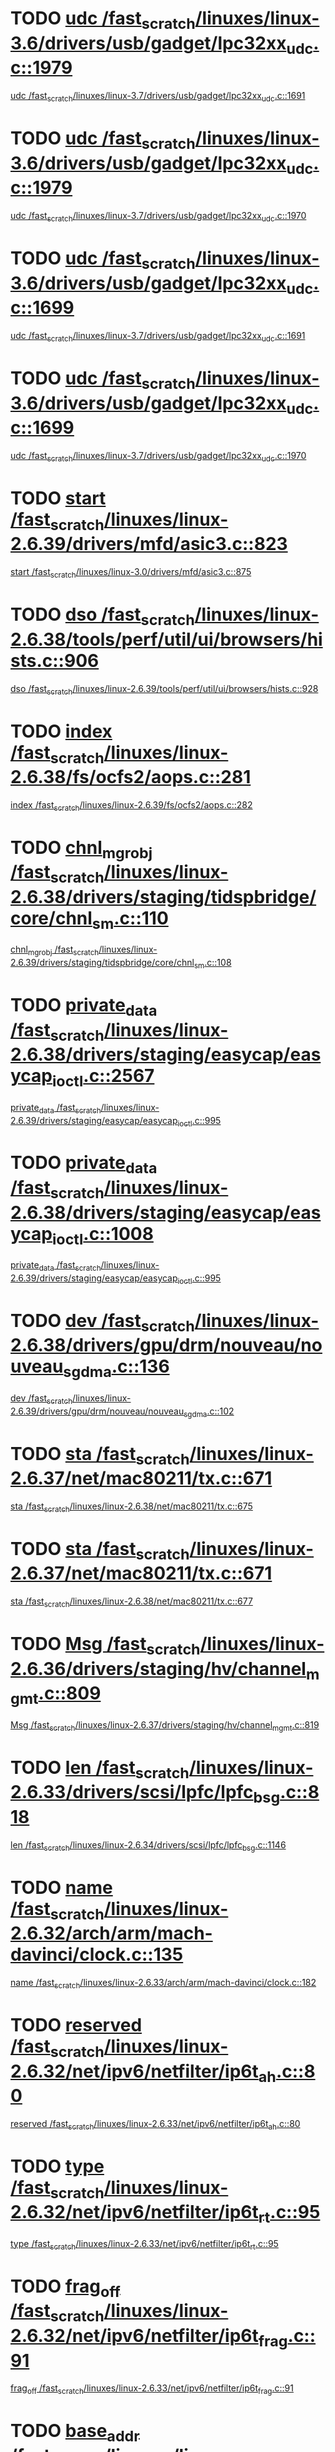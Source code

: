 * TODO [[view:/fast_scratch/linuxes/linux-3.6/drivers/usb/gadget/lpc32xx_udc.c::face=ovl-face1::linb=1979::colb=7::cole=9][udc /fast_scratch/linuxes/linux-3.6/drivers/usb/gadget/lpc32xx_udc.c::1979]]
 [[view:/fast_scratch/linuxes/linux-3.7/drivers/usb/gadget/lpc32xx_udc.c::face=ovl-face1::linb=1691::colb=17::cole=19][udc /fast_scratch/linuxes/linux-3.7/drivers/usb/gadget/lpc32xx_udc.c::1691]]
* TODO [[view:/fast_scratch/linuxes/linux-3.6/drivers/usb/gadget/lpc32xx_udc.c::face=ovl-face1::linb=1979::colb=7::cole=9][udc /fast_scratch/linuxes/linux-3.6/drivers/usb/gadget/lpc32xx_udc.c::1979]]
 [[view:/fast_scratch/linuxes/linux-3.7/drivers/usb/gadget/lpc32xx_udc.c::face=ovl-face1::linb=1970::colb=7::cole=9][udc /fast_scratch/linuxes/linux-3.7/drivers/usb/gadget/lpc32xx_udc.c::1970]]
* TODO [[view:/fast_scratch/linuxes/linux-3.6/drivers/usb/gadget/lpc32xx_udc.c::face=ovl-face1::linb=1699::colb=17::cole=19][udc /fast_scratch/linuxes/linux-3.6/drivers/usb/gadget/lpc32xx_udc.c::1699]]
 [[view:/fast_scratch/linuxes/linux-3.7/drivers/usb/gadget/lpc32xx_udc.c::face=ovl-face1::linb=1691::colb=17::cole=19][udc /fast_scratch/linuxes/linux-3.7/drivers/usb/gadget/lpc32xx_udc.c::1691]]
* TODO [[view:/fast_scratch/linuxes/linux-3.6/drivers/usb/gadget/lpc32xx_udc.c::face=ovl-face1::linb=1699::colb=17::cole=19][udc /fast_scratch/linuxes/linux-3.6/drivers/usb/gadget/lpc32xx_udc.c::1699]]
 [[view:/fast_scratch/linuxes/linux-3.7/drivers/usb/gadget/lpc32xx_udc.c::face=ovl-face1::linb=1970::colb=7::cole=9][udc /fast_scratch/linuxes/linux-3.7/drivers/usb/gadget/lpc32xx_udc.c::1970]]
* TODO [[view:/fast_scratch/linuxes/linux-2.6.39/drivers/mfd/asic3.c::face=ovl-face1::linb=823::colb=5::cole=13][start /fast_scratch/linuxes/linux-2.6.39/drivers/mfd/asic3.c::823]]
 [[view:/fast_scratch/linuxes/linux-3.0/drivers/mfd/asic3.c::face=ovl-face1::linb=875::colb=5::cole=13][start /fast_scratch/linuxes/linux-3.0/drivers/mfd/asic3.c::875]]
* TODO [[view:/fast_scratch/linuxes/linux-2.6.38/tools/perf/util/ui/browsers/hists.c::face=ovl-face1::linb=906::colb=6::cole=29][dso /fast_scratch/linuxes/linux-2.6.38/tools/perf/util/ui/browsers/hists.c::906]]
 [[view:/fast_scratch/linuxes/linux-2.6.39/tools/perf/util/ui/browsers/hists.c::face=ovl-face1::linb=928::colb=6::cole=29][dso /fast_scratch/linuxes/linux-2.6.39/tools/perf/util/ui/browsers/hists.c::928]]
* TODO [[view:/fast_scratch/linuxes/linux-2.6.38/fs/ocfs2/aops.c::face=ovl-face1::linb=281::colb=36::cole=40][index /fast_scratch/linuxes/linux-2.6.38/fs/ocfs2/aops.c::281]]
 [[view:/fast_scratch/linuxes/linux-2.6.39/fs/ocfs2/aops.c::face=ovl-face1::linb=282::colb=9::cole=13][index /fast_scratch/linuxes/linux-2.6.39/fs/ocfs2/aops.c::282]]
* TODO [[view:/fast_scratch/linuxes/linux-2.6.38/drivers/staging/tidspbridge/core/chnl_sm.c::face=ovl-face1::linb=110::colb=19::cole=24][chnl_mgr_obj /fast_scratch/linuxes/linux-2.6.38/drivers/staging/tidspbridge/core/chnl_sm.c::110]]
 [[view:/fast_scratch/linuxes/linux-2.6.39/drivers/staging/tidspbridge/core/chnl_sm.c::face=ovl-face1::linb=108::colb=19::cole=24][chnl_mgr_obj /fast_scratch/linuxes/linux-2.6.39/drivers/staging/tidspbridge/core/chnl_sm.c::108]]
* TODO [[view:/fast_scratch/linuxes/linux-2.6.38/drivers/staging/easycap/easycap_ioctl.c::face=ovl-face1::linb=2567::colb=13::cole=17][private_data /fast_scratch/linuxes/linux-2.6.38/drivers/staging/easycap/easycap_ioctl.c::2567]]
 [[view:/fast_scratch/linuxes/linux-2.6.39/drivers/staging/easycap/easycap_ioctl.c::face=ovl-face1::linb=995::colb=7::cole=11][private_data /fast_scratch/linuxes/linux-2.6.39/drivers/staging/easycap/easycap_ioctl.c::995]]
* TODO [[view:/fast_scratch/linuxes/linux-2.6.38/drivers/staging/easycap/easycap_ioctl.c::face=ovl-face1::linb=1008::colb=13::cole=17][private_data /fast_scratch/linuxes/linux-2.6.38/drivers/staging/easycap/easycap_ioctl.c::1008]]
 [[view:/fast_scratch/linuxes/linux-2.6.39/drivers/staging/easycap/easycap_ioctl.c::face=ovl-face1::linb=995::colb=7::cole=11][private_data /fast_scratch/linuxes/linux-2.6.39/drivers/staging/easycap/easycap_ioctl.c::995]]
* TODO [[view:/fast_scratch/linuxes/linux-2.6.38/drivers/gpu/drm/nouveau/nouveau_sgdma.c::face=ovl-face1::linb=136::colb=6::cole=10][dev /fast_scratch/linuxes/linux-2.6.38/drivers/gpu/drm/nouveau/nouveau_sgdma.c::136]]
 [[view:/fast_scratch/linuxes/linux-2.6.39/drivers/gpu/drm/nouveau/nouveau_sgdma.c::face=ovl-face1::linb=102::colb=6::cole=10][dev /fast_scratch/linuxes/linux-2.6.39/drivers/gpu/drm/nouveau/nouveau_sgdma.c::102]]
* TODO [[view:/fast_scratch/linuxes/linux-2.6.37/net/mac80211/tx.c::face=ovl-face1::linb=671::colb=5::cole=12][sta /fast_scratch/linuxes/linux-2.6.37/net/mac80211/tx.c::671]]
 [[view:/fast_scratch/linuxes/linux-2.6.38/net/mac80211/tx.c::face=ovl-face1::linb=675::colb=6::cole=13][sta /fast_scratch/linuxes/linux-2.6.38/net/mac80211/tx.c::675]]
* TODO [[view:/fast_scratch/linuxes/linux-2.6.37/net/mac80211/tx.c::face=ovl-face1::linb=671::colb=5::cole=12][sta /fast_scratch/linuxes/linux-2.6.37/net/mac80211/tx.c::671]]
 [[view:/fast_scratch/linuxes/linux-2.6.38/net/mac80211/tx.c::face=ovl-face1::linb=677::colb=12::cole=19][sta /fast_scratch/linuxes/linux-2.6.38/net/mac80211/tx.c::677]]
* TODO [[view:/fast_scratch/linuxes/linux-2.6.36/drivers/staging/hv/channel_mgmt.c::face=ovl-face1::linb=809::colb=5::cole=12][Msg /fast_scratch/linuxes/linux-2.6.36/drivers/staging/hv/channel_mgmt.c::809]]
 [[view:/fast_scratch/linuxes/linux-2.6.37/drivers/staging/hv/channel_mgmt.c::face=ovl-face1::linb=819::colb=5::cole=12][Msg /fast_scratch/linuxes/linux-2.6.37/drivers/staging/hv/channel_mgmt.c::819]]
* TODO [[view:/fast_scratch/linuxes/linux-2.6.33/drivers/scsi/lpfc/lpfc_bsg.c::face=ovl-face1::linb=818::colb=5::cole=12][len /fast_scratch/linuxes/linux-2.6.33/drivers/scsi/lpfc/lpfc_bsg.c::818]]
 [[view:/fast_scratch/linuxes/linux-2.6.34/drivers/scsi/lpfc/lpfc_bsg.c::face=ovl-face1::linb=1146::colb=5::cole=12][len /fast_scratch/linuxes/linux-2.6.34/drivers/scsi/lpfc/lpfc_bsg.c::1146]]
* TODO [[view:/fast_scratch/linuxes/linux-2.6.32/arch/arm/mach-davinci/clock.c::face=ovl-face1::linb=135::colb=5::cole=16][name /fast_scratch/linuxes/linux-2.6.32/arch/arm/mach-davinci/clock.c::135]]
 [[view:/fast_scratch/linuxes/linux-2.6.33/arch/arm/mach-davinci/clock.c::face=ovl-face1::linb=182::colb=5::cole=16][name /fast_scratch/linuxes/linux-2.6.33/arch/arm/mach-davinci/clock.c::182]]
* TODO [[view:/fast_scratch/linuxes/linux-2.6.32/net/ipv6/netfilter/ip6t_ah.c::face=ovl-face1::linb=80::colb=9::cole=11][reserved /fast_scratch/linuxes/linux-2.6.32/net/ipv6/netfilter/ip6t_ah.c::80]]
 [[view:/fast_scratch/linuxes/linux-2.6.33/net/ipv6/netfilter/ip6t_ah.c::face=ovl-face1::linb=80::colb=9::cole=11][reserved /fast_scratch/linuxes/linux-2.6.33/net/ipv6/netfilter/ip6t_ah.c::80]]
* TODO [[view:/fast_scratch/linuxes/linux-2.6.32/net/ipv6/netfilter/ip6t_rt.c::face=ovl-face1::linb=95::colb=8::cole=10][type /fast_scratch/linuxes/linux-2.6.32/net/ipv6/netfilter/ip6t_rt.c::95]]
 [[view:/fast_scratch/linuxes/linux-2.6.33/net/ipv6/netfilter/ip6t_rt.c::face=ovl-face1::linb=95::colb=8::cole=10][type /fast_scratch/linuxes/linux-2.6.33/net/ipv6/netfilter/ip6t_rt.c::95]]
* TODO [[view:/fast_scratch/linuxes/linux-2.6.32/net/ipv6/netfilter/ip6t_frag.c::face=ovl-face1::linb=91::colb=9::cole=11][frag_off /fast_scratch/linuxes/linux-2.6.32/net/ipv6/netfilter/ip6t_frag.c::91]]
 [[view:/fast_scratch/linuxes/linux-2.6.33/net/ipv6/netfilter/ip6t_frag.c::face=ovl-face1::linb=91::colb=9::cole=11][frag_off /fast_scratch/linuxes/linux-2.6.33/net/ipv6/netfilter/ip6t_frag.c::91]]
* TODO [[view:/fast_scratch/linuxes/linux-2.6.32/drivers/net/pcmcia/xirc2ps_cs.c::face=ovl-face1::linb=1613::colb=38::cole=41][base_addr /fast_scratch/linuxes/linux-2.6.32/drivers/net/pcmcia/xirc2ps_cs.c::1613]]
 [[view:/fast_scratch/linuxes/linux-2.6.33/drivers/net/pcmcia/xirc2ps_cs.c::face=ovl-face1::linb=1558::colb=38::cole=41][base_addr /fast_scratch/linuxes/linux-2.6.33/drivers/net/pcmcia/xirc2ps_cs.c::1558]]
* TODO [[view:/fast_scratch/linuxes/linux-2.6.32/drivers/media/dvb/frontends/stv0900_core.c::face=ovl-face1::linb=1419::colb=5::cole=20][errs /fast_scratch/linuxes/linux-2.6.32/drivers/media/dvb/frontends/stv0900_core.c::1419]]
 [[view:/fast_scratch/linuxes/linux-2.6.33/drivers/media/dvb/frontends/stv0900_core.c::face=ovl-face1::linb=1357::colb=5::cole=20][errs /fast_scratch/linuxes/linux-2.6.33/drivers/media/dvb/frontends/stv0900_core.c::1357]]
* TODO [[view:/fast_scratch/linuxes/linux-2.6.31/drivers/video/aty/atyfb_base.c::face=ovl-face1::linb=1320::colb=4::cole=16][set_pll /fast_scratch/linuxes/linux-2.6.31/drivers/video/aty/atyfb_base.c::1320]]
 [[view:/fast_scratch/linuxes/linux-2.6.32/drivers/video/aty/atyfb_base.c::face=ovl-face1::linb=1348::colb=5::cole=17][set_pll /fast_scratch/linuxes/linux-2.6.32/drivers/video/aty/atyfb_base.c::1348]]
* TODO [[view:/fast_scratch/linuxes/linux-2.6.30/drivers/scsi/libiscsi.c::face=ovl-face1::linb=1898::colb=5::cole=9][state /fast_scratch/linuxes/linux-2.6.30/drivers/scsi/libiscsi.c::1898]]
 [[view:/fast_scratch/linuxes/linux-2.6.31/drivers/scsi/libiscsi.c::face=ovl-face1::linb=2013::colb=7::cole=11][state /fast_scratch/linuxes/linux-2.6.31/drivers/scsi/libiscsi.c::2013]]
* TODO [[view:/fast_scratch/linuxes/linux-2.6.30/drivers/message/fusion/mptbase.c::face=ovl-face1::linb=588::colb=7::cole=12][u /fast_scratch/linuxes/linux-2.6.30/drivers/message/fusion/mptbase.c::588]]
 [[view:/fast_scratch/linuxes/linux-2.6.31/drivers/message/fusion/mptbase.c::face=ovl-face1::linb=593::colb=6::cole=11][u /fast_scratch/linuxes/linux-2.6.31/drivers/message/fusion/mptbase.c::593]]
* TODO [[view:/fast_scratch/linuxes/linux-2.6.29/drivers/scsi/libiscsi.c::face=ovl-face1::linb=1838::colb=6::cole=10][state /fast_scratch/linuxes/linux-2.6.29/drivers/scsi/libiscsi.c::1838]]
 [[view:/fast_scratch/linuxes/linux-2.6.30/drivers/scsi/libiscsi.c::face=ovl-face1::linb=1898::colb=5::cole=9][state /fast_scratch/linuxes/linux-2.6.30/drivers/scsi/libiscsi.c::1898]]
* TODO [[view:/fast_scratch/linuxes/linux-2.6.28/fs/cifs/transport.c::face=ovl-face1::linb=1057::colb=6::cole=20][smb_buf_length /fast_scratch/linuxes/linux-2.6.28/fs/cifs/transport.c::1057]]
 [[view:/fast_scratch/linuxes/linux-2.6.29/fs/cifs/transport.c::face=ovl-face1::linb=582::colb=5::cole=19][smb_buf_length /fast_scratch/linuxes/linux-2.6.29/fs/cifs/transport.c::582]]
* TODO [[view:/fast_scratch/linuxes/linux-2.6.28/fs/cifs/transport.c::face=ovl-face1::linb=1057::colb=6::cole=20][smb_buf_length /fast_scratch/linuxes/linux-2.6.28/fs/cifs/transport.c::1057]]
 [[view:/fast_scratch/linuxes/linux-2.6.29/fs/cifs/transport.c::face=ovl-face1::linb=773::colb=5::cole=19][smb_buf_length /fast_scratch/linuxes/linux-2.6.29/fs/cifs/transport.c::773]]
* TODO [[view:/fast_scratch/linuxes/linux-2.6.28/fs/cifs/transport.c::face=ovl-face1::linb=812::colb=6::cole=20][smb_buf_length /fast_scratch/linuxes/linux-2.6.28/fs/cifs/transport.c::812]]
 [[view:/fast_scratch/linuxes/linux-2.6.29/fs/cifs/transport.c::face=ovl-face1::linb=582::colb=5::cole=19][smb_buf_length /fast_scratch/linuxes/linux-2.6.29/fs/cifs/transport.c::582]]
* TODO [[view:/fast_scratch/linuxes/linux-2.6.28/fs/cifs/transport.c::face=ovl-face1::linb=812::colb=6::cole=20][smb_buf_length /fast_scratch/linuxes/linux-2.6.28/fs/cifs/transport.c::812]]
 [[view:/fast_scratch/linuxes/linux-2.6.29/fs/cifs/transport.c::face=ovl-face1::linb=773::colb=5::cole=19][smb_buf_length /fast_scratch/linuxes/linux-2.6.29/fs/cifs/transport.c::773]]
* TODO [[view:/fast_scratch/linuxes/linux-2.6.28/fs/cifs/transport.c::face=ovl-face1::linb=620::colb=6::cole=20][smb_buf_length /fast_scratch/linuxes/linux-2.6.28/fs/cifs/transport.c::620]]
 [[view:/fast_scratch/linuxes/linux-2.6.29/fs/cifs/transport.c::face=ovl-face1::linb=582::colb=5::cole=19][smb_buf_length /fast_scratch/linuxes/linux-2.6.29/fs/cifs/transport.c::582]]
* TODO [[view:/fast_scratch/linuxes/linux-2.6.28/fs/cifs/transport.c::face=ovl-face1::linb=620::colb=6::cole=20][smb_buf_length /fast_scratch/linuxes/linux-2.6.28/fs/cifs/transport.c::620]]
 [[view:/fast_scratch/linuxes/linux-2.6.29/fs/cifs/transport.c::face=ovl-face1::linb=773::colb=5::cole=19][smb_buf_length /fast_scratch/linuxes/linux-2.6.29/fs/cifs/transport.c::773]]
* TODO [[view:/fast_scratch/linuxes/linux-2.6.28/drivers/net/wireless/ath9k/beacon.c::face=ovl-face1::linb=257::colb=18::cole=21][av_bcbuf /fast_scratch/linuxes/linux-2.6.28/drivers/net/wireless/ath9k/beacon.c::257]]
 [[view:/fast_scratch/linuxes/linux-2.6.29/drivers/net/wireless/ath9k/beacon.c::face=ovl-face1::linb=263::colb=8::cole=11][av_bcbuf /fast_scratch/linuxes/linux-2.6.29/drivers/net/wireless/ath9k/beacon.c::263]]
* TODO [[view:/fast_scratch/linuxes/linux-2.6.28/drivers/ata/libata-core.c::face=ovl-face1::linb=4728::colb=9::cole=11][dev /fast_scratch/linuxes/linux-2.6.28/drivers/ata/libata-core.c::4728]]
 [[view:/fast_scratch/linuxes/linux-2.6.29/drivers/ata/libata-core.c::face=ovl-face1::linb=4846::colb=14::cole=16][dev /fast_scratch/linuxes/linux-2.6.29/drivers/ata/libata-core.c::4846]]
* TODO [[view:/fast_scratch/linuxes/linux-2.6.28/drivers/ata/libata-core.c::face=ovl-face1::linb=4713::colb=9::cole=11][ap /fast_scratch/linuxes/linux-2.6.28/drivers/ata/libata-core.c::4713]]
 [[view:/fast_scratch/linuxes/linux-2.6.29/drivers/ata/libata-core.c::face=ovl-face1::linb=4831::colb=14::cole=16][ap /fast_scratch/linuxes/linux-2.6.29/drivers/ata/libata-core.c::4831]]
* TODO [[view:/fast_scratch/linuxes/linux-2.6.28/drivers/video/geode/gxfb_core.c::face=ovl-face1::linb=448::colb=5::cole=9][screen_base /fast_scratch/linuxes/linux-2.6.28/drivers/video/geode/gxfb_core.c::448]]
 [[view:/fast_scratch/linuxes/linux-2.6.29/drivers/video/geode/gxfb_core.c::face=ovl-face1::linb=448::colb=5::cole=9][screen_base /fast_scratch/linuxes/linux-2.6.29/drivers/video/geode/gxfb_core.c::448]]
* TODO [[view:/fast_scratch/linuxes/linux-2.6.28/drivers/video/geode/lxfb_core.c::face=ovl-face1::linb=585::colb=5::cole=9][screen_base /fast_scratch/linuxes/linux-2.6.28/drivers/video/geode/lxfb_core.c::585]]
 [[view:/fast_scratch/linuxes/linux-2.6.29/drivers/video/geode/lxfb_core.c::face=ovl-face1::linb=584::colb=5::cole=9][screen_base /fast_scratch/linuxes/linux-2.6.29/drivers/video/geode/lxfb_core.c::584]]
* TODO [[view:/fast_scratch/linuxes/linux-2.6.28/drivers/video/geode/gx1fb_core.c::face=ovl-face1::linb=378::colb=5::cole=9][screen_base /fast_scratch/linuxes/linux-2.6.28/drivers/video/geode/gx1fb_core.c::378]]
 [[view:/fast_scratch/linuxes/linux-2.6.29/drivers/video/geode/gx1fb_core.c::face=ovl-face1::linb=378::colb=5::cole=9][screen_base /fast_scratch/linuxes/linux-2.6.29/drivers/video/geode/gx1fb_core.c::378]]
* TODO [[view:/fast_scratch/linuxes/linux-2.6.28/drivers/mmc/host/imxmmc.c::face=ovl-face1::linb=493::colb=7::cole=16][data /fast_scratch/linuxes/linux-2.6.28/drivers/mmc/host/imxmmc.c::493]]
 [[view:/fast_scratch/linuxes/linux-2.6.29/drivers/mmc/host/imxmmc.c::face=ovl-face1::linb=493::colb=8::cole=17][data /fast_scratch/linuxes/linux-2.6.29/drivers/mmc/host/imxmmc.c::493]]
* TODO [[view:/fast_scratch/linuxes/linux-2.6.28/drivers/media/video/cx18/cx18-dvb.c::face=ovl-face1::linb=112::colb=5::cole=11][cx /fast_scratch/linuxes/linux-2.6.28/drivers/media/video/cx18/cx18-dvb.c::112]]
 [[view:/fast_scratch/linuxes/linux-2.6.29/drivers/media/video/cx18/cx18-dvb.c::face=ovl-face1::linb=111::colb=6::cole=12][cx /fast_scratch/linuxes/linux-2.6.29/drivers/media/video/cx18/cx18-dvb.c::111]]
* TODO [[view:/fast_scratch/linuxes/linux-2.6.28/drivers/media/video/cx18/cx18-dvb.c::face=ovl-face1::linb=112::colb=5::cole=11][cx /fast_scratch/linuxes/linux-2.6.28/drivers/media/video/cx18/cx18-dvb.c::112]]
 [[view:/fast_scratch/linuxes/linux-2.6.29/drivers/media/video/cx18/cx18-dvb.c::face=ovl-face1::linb=143::colb=5::cole=11][cx /fast_scratch/linuxes/linux-2.6.29/drivers/media/video/cx18/cx18-dvb.c::143]]
* TODO [[view:/fast_scratch/linuxes/linux-2.6.27/arch/x86/mm/fault.c::face=ovl-face1::linb=659::colb=21::cole=23][mmap_sem /fast_scratch/linuxes/linux-2.6.27/arch/x86/mm/fault.c::659]]
 [[view:/fast_scratch/linuxes/linux-2.6.28/arch/x86/mm/fault.c::face=ovl-face1::linb=665::colb=30::cole=32][mmap_sem /fast_scratch/linuxes/linux-2.6.28/arch/x86/mm/fault.c::665]]
* TODO [[view:/fast_scratch/linuxes/linux-2.6.27/drivers/media/video/saa7134/saa7134-alsa.c::face=ovl-face1::linb=945::colb=12::cole=16][card /fast_scratch/linuxes/linux-2.6.27/drivers/media/video/saa7134/saa7134-alsa.c::945]]
 [[view:/fast_scratch/linuxes/linux-2.6.28/drivers/media/video/saa7134/saa7134-alsa.c::face=ovl-face1::linb=947::colb=17::cole=21][card /fast_scratch/linuxes/linux-2.6.28/drivers/media/video/saa7134/saa7134-alsa.c::947]]
* TODO [[view:/fast_scratch/linuxes/linux-2.6.27/sound/parisc/harmony.c::face=ovl-face1::linb=871::colb=12::cole=13][card /fast_scratch/linuxes/linux-2.6.27/sound/parisc/harmony.c::871]]
 [[view:/fast_scratch/linuxes/linux-2.6.28/sound/parisc/harmony.c::face=ovl-face1::linb=871::colb=17::cole=18][card /fast_scratch/linuxes/linux-2.6.28/sound/parisc/harmony.c::871]]
* TODO [[view:/fast_scratch/linuxes/linux-2.6.27/sound/core/pcm.c::face=ovl-face1::linb=932::colb=27::cole=33][device_data /fast_scratch/linuxes/linux-2.6.27/sound/core/pcm.c::932]]
 [[view:/fast_scratch/linuxes/linux-2.6.28/sound/core/pcm.c::face=ovl-face1::linb=958::colb=25::cole=31][device_data /fast_scratch/linuxes/linux-2.6.28/sound/core/pcm.c::958]]
* TODO [[view:/fast_scratch/linuxes/linux-2.6.27/sound/drivers/dummy.c::face=ovl-face1::linb=568::colb=12::cole=17][card /fast_scratch/linuxes/linux-2.6.27/sound/drivers/dummy.c::568]]
 [[view:/fast_scratch/linuxes/linux-2.6.28/sound/drivers/dummy.c::face=ovl-face1::linb=571::colb=17::cole=22][card /fast_scratch/linuxes/linux-2.6.28/sound/drivers/dummy.c::571]]
* TODO [[view:/fast_scratch/linuxes/linux-2.6.26/drivers/s390/scsi/zfcp_scsi.c::face=ovl-face1::linb=248::colb=22::cole=26][port /fast_scratch/linuxes/linux-2.6.26/drivers/s390/scsi/zfcp_scsi.c::248]]
 [[view:/fast_scratch/linuxes/linux-2.6.27/drivers/s390/scsi/zfcp_scsi.c::face=ovl-face1::linb=94::colb=15::cole=19][port /fast_scratch/linuxes/linux-2.6.27/drivers/s390/scsi/zfcp_scsi.c::94]]
* TODO [[view:/fast_scratch/linuxes/linux-2.6.25/arch/ia64/hp/sim/simserial.c::face=ovl-face1::linb=218::colb=6::cole=9][driver_data /fast_scratch/linuxes/linux-2.6.25/arch/ia64/hp/sim/simserial.c::218]]
 [[view:/fast_scratch/linuxes/linux-2.6.26/arch/ia64/hp/sim/simserial.c::face=ovl-face1::linb=218::colb=6::cole=9][driver_data /fast_scratch/linuxes/linux-2.6.26/arch/ia64/hp/sim/simserial.c::218]]
* TODO [[view:/fast_scratch/linuxes/linux-2.6.25/arch/ia64/hp/sim/simserial.c::face=ovl-face1::linb=218::colb=6::cole=9][driver_data /fast_scratch/linuxes/linux-2.6.25/arch/ia64/hp/sim/simserial.c::218]]
 [[view:/fast_scratch/linuxes/linux-2.6.26/arch/ia64/hp/sim/simserial.c::face=ovl-face1::linb=303::colb=6::cole=9][driver_data /fast_scratch/linuxes/linux-2.6.26/arch/ia64/hp/sim/simserial.c::303]]
* TODO [[view:/fast_scratch/linuxes/linux-2.6.25/net/mac80211/tx.c::face=ovl-face1::linb=1713::colb=6::cole=8][beacon /fast_scratch/linuxes/linux-2.6.25/net/mac80211/tx.c::1713]]
 [[view:/fast_scratch/linuxes/linux-2.6.26/net/mac80211/tx.c::face=ovl-face1::linb=1805::colb=6::cole=8][beacon /fast_scratch/linuxes/linux-2.6.26/net/mac80211/tx.c::1805]]
* TODO [[view:/fast_scratch/linuxes/linux-2.6.25/drivers/scsi/lpfc/lpfc_els.c::face=ovl-face1::linb=2094::colb=6::cole=10][nlp_DID /fast_scratch/linuxes/linux-2.6.25/drivers/scsi/lpfc/lpfc_els.c::2094]]
 [[view:/fast_scratch/linuxes/linux-2.6.26/drivers/scsi/lpfc/lpfc_els.c::face=ovl-face1::linb=2112::colb=6::cole=10][nlp_DID /fast_scratch/linuxes/linux-2.6.26/drivers/scsi/lpfc/lpfc_els.c::2112]]
* TODO [[view:/fast_scratch/linuxes/linux-2.6.25/drivers/char/cyclades.c::face=ovl-face1::linb=2594::colb=6::cole=10][line /fast_scratch/linuxes/linux-2.6.25/drivers/char/cyclades.c::2594]]
 [[view:/fast_scratch/linuxes/linux-2.6.26/drivers/char/cyclades.c::face=ovl-face1::linb=2631::colb=6::cole=10][line /fast_scratch/linuxes/linux-2.6.26/drivers/char/cyclades.c::2631]]
* TODO [[view:/fast_scratch/linuxes/linux-2.6.25/drivers/base/core.c::face=ovl-face1::linb=1350::colb=7::cole=17][kobj /fast_scratch/linuxes/linux-2.6.25/drivers/base/core.c::1350]]
 [[view:/fast_scratch/linuxes/linux-2.6.26/drivers/base/core.c::face=ovl-face1::linb=1415::colb=7::cole=17][kobj /fast_scratch/linuxes/linux-2.6.26/drivers/base/core.c::1415]]
* TODO [[view:/fast_scratch/linuxes/linux-2.6.22/fs/cifs/cifssmb.c::face=ovl-face1::linb=1749::colb=5::cole=14][fl_start /fast_scratch/linuxes/linux-2.6.22/fs/cifs/cifssmb.c::1749]]
 [[view:/fast_scratch/linuxes/linux-2.6.23/fs/cifs/cifssmb.c::face=ovl-face1::linb=1837::colb=6::cole=15][fl_start /fast_scratch/linuxes/linux-2.6.23/fs/cifs/cifssmb.c::1837]]
* TODO [[view:/fast_scratch/linuxes/linux-2.6.22/fs/cifs/transport.c::face=ovl-face1::linb=546::colb=6::cole=20][smb_buf_length /fast_scratch/linuxes/linux-2.6.22/fs/cifs/transport.c::546]]
 [[view:/fast_scratch/linuxes/linux-2.6.23/fs/cifs/transport.c::face=ovl-face1::linb=546::colb=6::cole=20][smb_buf_length /fast_scratch/linuxes/linux-2.6.23/fs/cifs/transport.c::546]]
* TODO [[view:/fast_scratch/linuxes/linux-2.6.22/fs/cifs/transport.c::face=ovl-face1::linb=546::colb=6::cole=20][smb_buf_length /fast_scratch/linuxes/linux-2.6.22/fs/cifs/transport.c::546]]
 [[view:/fast_scratch/linuxes/linux-2.6.23/fs/cifs/transport.c::face=ovl-face1::linb=728::colb=6::cole=20][smb_buf_length /fast_scratch/linuxes/linux-2.6.23/fs/cifs/transport.c::728]]
* TODO [[view:/fast_scratch/linuxes/linux-2.6.22/fs/cifs/transport.c::face=ovl-face1::linb=546::colb=6::cole=20][smb_buf_length /fast_scratch/linuxes/linux-2.6.22/fs/cifs/transport.c::546]]
 [[view:/fast_scratch/linuxes/linux-2.6.23/fs/cifs/transport.c::face=ovl-face1::linb=972::colb=6::cole=20][smb_buf_length /fast_scratch/linuxes/linux-2.6.23/fs/cifs/transport.c::972]]
* TODO [[view:/fast_scratch/linuxes/linux-2.6.22/drivers/usb/serial/ark3116.c::face=ovl-face1::linb=175::colb=7::cole=16][termios /fast_scratch/linuxes/linux-2.6.22/drivers/usb/serial/ark3116.c::175]]
 [[view:/fast_scratch/linuxes/linux-2.6.23/drivers/usb/serial/ark3116.c::face=ovl-face1::linb=175::colb=6::cole=15][termios /fast_scratch/linuxes/linux-2.6.23/drivers/usb/serial/ark3116.c::175]]
* TODO [[view:/fast_scratch/linuxes/linux-2.6.22/drivers/usb/serial/ark3116.c::face=ovl-face1::linb=175::colb=23::cole=41][c_cflag /fast_scratch/linuxes/linux-2.6.22/drivers/usb/serial/ark3116.c::175]]
 [[view:/fast_scratch/linuxes/linux-2.6.23/drivers/usb/serial/ark3116.c::face=ovl-face1::linb=175::colb=20::cole=38][c_cflag /fast_scratch/linuxes/linux-2.6.23/drivers/usb/serial/ark3116.c::175]]
* TODO [[view:/fast_scratch/linuxes/linux-2.6.22/drivers/usb/gadget/pxa2xx_udc.c::face=ovl-face1::linb=1020::colb=21::cole=29][wMaxPacketSize /fast_scratch/linuxes/linux-2.6.22/drivers/usb/gadget/pxa2xx_udc.c::1020]]
 [[view:/fast_scratch/linuxes/linux-2.6.23/drivers/usb/gadget/pxa2xx_udc.c::face=ovl-face1::linb=727::colb=21::cole=29][wMaxPacketSize /fast_scratch/linuxes/linux-2.6.23/drivers/usb/gadget/pxa2xx_udc.c::727]]
* TODO [[view:/fast_scratch/linuxes/linux-2.6.22/drivers/ata/sata_mv.c::face=ovl-face1::linb=1429::colb=6::cole=8][private_data /fast_scratch/linuxes/linux-2.6.22/drivers/ata/sata_mv.c::1429]]
 [[view:/fast_scratch/linuxes/linux-2.6.23/drivers/ata/sata_mv.c::face=ovl-face1::linb=1628::colb=8::cole=10][private_data /fast_scratch/linuxes/linux-2.6.23/drivers/ata/sata_mv.c::1628]]
* TODO [[view:/fast_scratch/linuxes/linux-2.6.22/drivers/scsi/initio.c::face=ovl-face1::linb=3136::colb=5::cole=9][result /fast_scratch/linuxes/linux-2.6.22/drivers/scsi/initio.c::3136]]
 [[view:/fast_scratch/linuxes/linux-2.6.23/drivers/scsi/initio.c::face=ovl-face1::linb=2817::colb=9::cole=13][result /fast_scratch/linuxes/linux-2.6.23/drivers/scsi/initio.c::2817]]
* TODO [[view:/fast_scratch/linuxes/linux-2.6.20/net/decnet/dn_route.c::face=ovl-face1::linb=631::colb=16::cole=19][ifindex /fast_scratch/linuxes/linux-2.6.20/net/decnet/dn_route.c::631]]
 [[view:/fast_scratch/linuxes/linux-2.6.21/net/decnet/dn_route.c::face=ovl-face1::linb=631::colb=16::cole=19][ifindex /fast_scratch/linuxes/linux-2.6.21/net/decnet/dn_route.c::631]]
* TODO [[view:/fast_scratch/linuxes/linux-2.6.20/fs/cifs/file.c::face=ovl-face1::linb=1015::colb=5::cole=24][d_inode /fast_scratch/linuxes/linux-2.6.20/fs/cifs/file.c::1015]]
 [[view:/fast_scratch/linuxes/linux-2.6.21/fs/cifs/file.c::face=ovl-face1::linb=844::colb=9::cole=28][d_inode /fast_scratch/linuxes/linux-2.6.21/fs/cifs/file.c::844]]
* TODO [[view:/fast_scratch/linuxes/linux-2.6.20/fs/cifs/file.c::face=ovl-face1::linb=1015::colb=5::cole=24][d_inode /fast_scratch/linuxes/linux-2.6.20/fs/cifs/file.c::1015]]
 [[view:/fast_scratch/linuxes/linux-2.6.21/fs/cifs/file.c::face=ovl-face1::linb=882::colb=6::cole=25][d_inode /fast_scratch/linuxes/linux-2.6.21/fs/cifs/file.c::882]]
* TODO [[view:/fast_scratch/linuxes/linux-2.6.20/fs/cifs/file.c::face=ovl-face1::linb=1015::colb=5::cole=24][d_inode /fast_scratch/linuxes/linux-2.6.20/fs/cifs/file.c::1015]]
 [[view:/fast_scratch/linuxes/linux-2.6.21/fs/cifs/file.c::face=ovl-face1::linb=960::colb=9::cole=28][d_inode /fast_scratch/linuxes/linux-2.6.21/fs/cifs/file.c::960]]
* TODO [[view:/fast_scratch/linuxes/linux-2.6.20/fs/cifs/file.c::face=ovl-face1::linb=1015::colb=5::cole=24][d_inode /fast_scratch/linuxes/linux-2.6.20/fs/cifs/file.c::1015]]
 [[view:/fast_scratch/linuxes/linux-2.6.21/fs/cifs/file.c::face=ovl-face1::linb=1016::colb=6::cole=25][d_inode /fast_scratch/linuxes/linux-2.6.21/fs/cifs/file.c::1016]]
* TODO [[view:/fast_scratch/linuxes/linux-2.6.20/fs/cifs/file.c::face=ovl-face1::linb=882::colb=5::cole=24][d_inode /fast_scratch/linuxes/linux-2.6.20/fs/cifs/file.c::882]]
 [[view:/fast_scratch/linuxes/linux-2.6.21/fs/cifs/file.c::face=ovl-face1::linb=844::colb=9::cole=28][d_inode /fast_scratch/linuxes/linux-2.6.21/fs/cifs/file.c::844]]
* TODO [[view:/fast_scratch/linuxes/linux-2.6.20/fs/cifs/file.c::face=ovl-face1::linb=882::colb=5::cole=24][d_inode /fast_scratch/linuxes/linux-2.6.20/fs/cifs/file.c::882]]
 [[view:/fast_scratch/linuxes/linux-2.6.21/fs/cifs/file.c::face=ovl-face1::linb=882::colb=6::cole=25][d_inode /fast_scratch/linuxes/linux-2.6.21/fs/cifs/file.c::882]]
* TODO [[view:/fast_scratch/linuxes/linux-2.6.20/fs/cifs/file.c::face=ovl-face1::linb=882::colb=5::cole=24][d_inode /fast_scratch/linuxes/linux-2.6.20/fs/cifs/file.c::882]]
 [[view:/fast_scratch/linuxes/linux-2.6.21/fs/cifs/file.c::face=ovl-face1::linb=960::colb=9::cole=28][d_inode /fast_scratch/linuxes/linux-2.6.21/fs/cifs/file.c::960]]
* TODO [[view:/fast_scratch/linuxes/linux-2.6.20/fs/cifs/file.c::face=ovl-face1::linb=882::colb=5::cole=24][d_inode /fast_scratch/linuxes/linux-2.6.20/fs/cifs/file.c::882]]
 [[view:/fast_scratch/linuxes/linux-2.6.21/fs/cifs/file.c::face=ovl-face1::linb=1016::colb=6::cole=25][d_inode /fast_scratch/linuxes/linux-2.6.21/fs/cifs/file.c::1016]]
* TODO [[view:/fast_scratch/linuxes/linux-2.6.20/fs/cifs/file.c::face=ovl-face1::linb=1016::colb=6::cole=34][i_size /fast_scratch/linuxes/linux-2.6.20/fs/cifs/file.c::1016]]
 [[view:/fast_scratch/linuxes/linux-2.6.21/fs/cifs/file.c::face=ovl-face1::linb=845::colb=9::cole=37][i_size /fast_scratch/linuxes/linux-2.6.21/fs/cifs/file.c::845]]
* TODO [[view:/fast_scratch/linuxes/linux-2.6.20/fs/cifs/file.c::face=ovl-face1::linb=1016::colb=6::cole=34][i_size /fast_scratch/linuxes/linux-2.6.20/fs/cifs/file.c::1016]]
 [[view:/fast_scratch/linuxes/linux-2.6.21/fs/cifs/file.c::face=ovl-face1::linb=882::colb=31::cole=59][i_size /fast_scratch/linuxes/linux-2.6.21/fs/cifs/file.c::882]]
* TODO [[view:/fast_scratch/linuxes/linux-2.6.20/fs/cifs/file.c::face=ovl-face1::linb=1016::colb=6::cole=34][i_size /fast_scratch/linuxes/linux-2.6.20/fs/cifs/file.c::1016]]
 [[view:/fast_scratch/linuxes/linux-2.6.21/fs/cifs/file.c::face=ovl-face1::linb=961::colb=8::cole=36][i_size /fast_scratch/linuxes/linux-2.6.21/fs/cifs/file.c::961]]
* TODO [[view:/fast_scratch/linuxes/linux-2.6.20/fs/cifs/file.c::face=ovl-face1::linb=1016::colb=6::cole=34][i_size /fast_scratch/linuxes/linux-2.6.20/fs/cifs/file.c::1016]]
 [[view:/fast_scratch/linuxes/linux-2.6.21/fs/cifs/file.c::face=ovl-face1::linb=1016::colb=31::cole=59][i_size /fast_scratch/linuxes/linux-2.6.21/fs/cifs/file.c::1016]]
* TODO [[view:/fast_scratch/linuxes/linux-2.6.20/fs/cifs/file.c::face=ovl-face1::linb=883::colb=6::cole=34][i_size /fast_scratch/linuxes/linux-2.6.20/fs/cifs/file.c::883]]
 [[view:/fast_scratch/linuxes/linux-2.6.21/fs/cifs/file.c::face=ovl-face1::linb=845::colb=9::cole=37][i_size /fast_scratch/linuxes/linux-2.6.21/fs/cifs/file.c::845]]
* TODO [[view:/fast_scratch/linuxes/linux-2.6.20/fs/cifs/file.c::face=ovl-face1::linb=883::colb=6::cole=34][i_size /fast_scratch/linuxes/linux-2.6.20/fs/cifs/file.c::883]]
 [[view:/fast_scratch/linuxes/linux-2.6.21/fs/cifs/file.c::face=ovl-face1::linb=882::colb=31::cole=59][i_size /fast_scratch/linuxes/linux-2.6.21/fs/cifs/file.c::882]]
* TODO [[view:/fast_scratch/linuxes/linux-2.6.20/fs/cifs/file.c::face=ovl-face1::linb=883::colb=6::cole=34][i_size /fast_scratch/linuxes/linux-2.6.20/fs/cifs/file.c::883]]
 [[view:/fast_scratch/linuxes/linux-2.6.21/fs/cifs/file.c::face=ovl-face1::linb=961::colb=8::cole=36][i_size /fast_scratch/linuxes/linux-2.6.21/fs/cifs/file.c::961]]
* TODO [[view:/fast_scratch/linuxes/linux-2.6.20/fs/cifs/file.c::face=ovl-face1::linb=883::colb=6::cole=34][i_size /fast_scratch/linuxes/linux-2.6.20/fs/cifs/file.c::883]]
 [[view:/fast_scratch/linuxes/linux-2.6.21/fs/cifs/file.c::face=ovl-face1::linb=1016::colb=31::cole=59][i_size /fast_scratch/linuxes/linux-2.6.21/fs/cifs/file.c::1016]]
* TODO [[view:/fast_scratch/linuxes/linux-2.6.20/drivers/char/serial167.c::face=ovl-face1::linb=1106::colb=5::cole=14][termios /fast_scratch/linuxes/linux-2.6.20/drivers/char/serial167.c::1106]]
 [[view:/fast_scratch/linuxes/linux-2.6.21/drivers/char/serial167.c::face=ovl-face1::linb=1114::colb=5::cole=14][termios /fast_scratch/linuxes/linux-2.6.21/drivers/char/serial167.c::1114]]
* TODO [[view:/fast_scratch/linuxes/linux-2.6.19/drivers/char/cyclades.c::face=ovl-face1::linb=3040::colb=8::cole=17][termios /fast_scratch/linuxes/linux-2.6.19/drivers/char/cyclades.c::3040]]
 [[view:/fast_scratch/linuxes/linux-2.6.20/drivers/char/cyclades.c::face=ovl-face1::linb=3108::colb=5::cole=14][termios /fast_scratch/linuxes/linux-2.6.20/drivers/char/cyclades.c::3108]]
* TODO [[view:/fast_scratch/linuxes/linux-2.6.19/drivers/char/cyclades.c::face=ovl-face1::linb=2662::colb=9::cole=13][line /fast_scratch/linuxes/linux-2.6.19/drivers/char/cyclades.c::2662]]
 [[view:/fast_scratch/linuxes/linux-2.6.20/drivers/char/cyclades.c::face=ovl-face1::linb=2742::colb=6::cole=10][line /fast_scratch/linuxes/linux-2.6.20/drivers/char/cyclades.c::2742]]
* TODO [[view:/fast_scratch/linuxes/linux-2.6.18/drivers/char/riscom8.c::face=ovl-face1::linb=1141::colb=6::cole=9][name /fast_scratch/linuxes/linux-2.6.18/drivers/char/riscom8.c::1141]]
 [[view:/fast_scratch/linuxes/linux-2.6.19/drivers/char/riscom8.c::face=ovl-face1::linb=1125::colb=6::cole=9][name /fast_scratch/linuxes/linux-2.6.19/drivers/char/riscom8.c::1125]]
* TODO [[view:/fast_scratch/linuxes/linux-2.6.18/drivers/char/riscom8.c::face=ovl-face1::linb=1141::colb=6::cole=9][name /fast_scratch/linuxes/linux-2.6.18/drivers/char/riscom8.c::1141]]
 [[view:/fast_scratch/linuxes/linux-2.6.19/drivers/char/riscom8.c::face=ovl-face1::linb=1168::colb=6::cole=9][name /fast_scratch/linuxes/linux-2.6.19/drivers/char/riscom8.c::1168]]
* TODO [[view:/fast_scratch/linuxes/linux-2.6.17/drivers/s390/net/claw.c::face=ovl-face1::linb=532::colb=6::cole=9][name /fast_scratch/linuxes/linux-2.6.17/drivers/s390/net/claw.c::532]]
 [[view:/fast_scratch/linuxes/linux-2.6.18/drivers/s390/net/claw.c::face=ovl-face1::linb=532::colb=6::cole=9][name /fast_scratch/linuxes/linux-2.6.18/drivers/s390/net/claw.c::532]]
* TODO [[view:/fast_scratch/linuxes/linux-2.6.17/drivers/s390/net/claw.c::face=ovl-face1::linb=532::colb=6::cole=9][name /fast_scratch/linuxes/linux-2.6.17/drivers/s390/net/claw.c::532]]
 [[view:/fast_scratch/linuxes/linux-2.6.18/drivers/s390/net/claw.c::face=ovl-face1::linb=3693::colb=6::cole=9][name /fast_scratch/linuxes/linux-2.6.18/drivers/s390/net/claw.c::3693]]
* TODO [[view:/fast_scratch/linuxes/linux-2.6.17/drivers/s390/net/claw.c::face=ovl-face1::linb=532::colb=6::cole=9][name /fast_scratch/linuxes/linux-2.6.17/drivers/s390/net/claw.c::532]]
 [[view:/fast_scratch/linuxes/linux-2.6.18/drivers/s390/net/claw.c::face=ovl-face1::linb=3847::colb=6::cole=9][name /fast_scratch/linuxes/linux-2.6.18/drivers/s390/net/claw.c::3847]]
* TODO [[view:/fast_scratch/linuxes/linux-2.6.17/drivers/s390/net/claw.c::face=ovl-face1::linb=532::colb=6::cole=9][name /fast_scratch/linuxes/linux-2.6.17/drivers/s390/net/claw.c::532]]
 [[view:/fast_scratch/linuxes/linux-2.6.18/drivers/s390/net/claw.c::face=ovl-face1::linb=3881::colb=6::cole=9][name /fast_scratch/linuxes/linux-2.6.18/drivers/s390/net/claw.c::3881]]
* TODO [[view:/fast_scratch/linuxes/linux-2.6.17/sound/oss/cs46xx.c::face=ovl-face1::linb=3087::colb=5::cole=9][amplifier /fast_scratch/linuxes/linux-2.6.17/sound/oss/cs46xx.c::3087]]
 [[view:/fast_scratch/linuxes/linux-2.6.18/sound/oss/cs46xx.c::face=ovl-face1::linb=2943::colb=6::cole=10][amplifier /fast_scratch/linuxes/linux-2.6.18/sound/oss/cs46xx.c::2943]]
* TODO [[view:/fast_scratch/linuxes/linux-2.6.16/fs/cifs/cifssmb.c::face=ovl-face1::linb=2984::colb=6::cole=10][ByteCount /fast_scratch/linuxes/linux-2.6.16/fs/cifs/cifssmb.c::2984]]
 [[view:/fast_scratch/linuxes/linux-2.6.17/fs/cifs/cifssmb.c::face=ovl-face1::linb=1454::colb=5::cole=9][ByteCount /fast_scratch/linuxes/linux-2.6.17/fs/cifs/cifssmb.c::1454]]
* TODO [[view:/fast_scratch/linuxes/linux-2.6.16/fs/cifs/cifssmb.c::face=ovl-face1::linb=2984::colb=6::cole=10][ByteCount /fast_scratch/linuxes/linux-2.6.16/fs/cifs/cifssmb.c::2984]]
 [[view:/fast_scratch/linuxes/linux-2.6.17/fs/cifs/cifssmb.c::face=ovl-face1::linb=4303::colb=5::cole=9][ByteCount /fast_scratch/linuxes/linux-2.6.17/fs/cifs/cifssmb.c::4303]]
* TODO [[view:/fast_scratch/linuxes/linux-2.6.16/fs/cifs/cifssmb.c::face=ovl-face1::linb=2984::colb=6::cole=10][ByteCount /fast_scratch/linuxes/linux-2.6.16/fs/cifs/cifssmb.c::2984]]
 [[view:/fast_scratch/linuxes/linux-2.6.17/fs/cifs/cifssmb.c::face=ovl-face1::linb=1711::colb=5::cole=9][ByteCount /fast_scratch/linuxes/linux-2.6.17/fs/cifs/cifssmb.c::1711]]
* TODO [[view:/fast_scratch/linuxes/linux-2.6.16/fs/cifs/cifssmb.c::face=ovl-face1::linb=2984::colb=6::cole=10][ByteCount /fast_scratch/linuxes/linux-2.6.16/fs/cifs/cifssmb.c::2984]]
 [[view:/fast_scratch/linuxes/linux-2.6.17/fs/cifs/cifssmb.c::face=ovl-face1::linb=1804::colb=5::cole=9][ByteCount /fast_scratch/linuxes/linux-2.6.17/fs/cifs/cifssmb.c::1804]]
* TODO [[view:/fast_scratch/linuxes/linux-2.6.16/fs/cifs/cifssmb.c::face=ovl-face1::linb=2984::colb=6::cole=10][ByteCount /fast_scratch/linuxes/linux-2.6.16/fs/cifs/cifssmb.c::2984]]
 [[view:/fast_scratch/linuxes/linux-2.6.17/fs/cifs/cifssmb.c::face=ovl-face1::linb=4615::colb=5::cole=9][ByteCount /fast_scratch/linuxes/linux-2.6.17/fs/cifs/cifssmb.c::4615]]
* TODO [[view:/fast_scratch/linuxes/linux-2.6.16/fs/cifs/cifssmb.c::face=ovl-face1::linb=2984::colb=6::cole=10][ByteCount /fast_scratch/linuxes/linux-2.6.16/fs/cifs/cifssmb.c::2984]]
 [[view:/fast_scratch/linuxes/linux-2.6.17/fs/cifs/cifssmb.c::face=ovl-face1::linb=4831::colb=5::cole=9][ByteCount /fast_scratch/linuxes/linux-2.6.17/fs/cifs/cifssmb.c::4831]]
* TODO [[view:/fast_scratch/linuxes/linux-2.6.16/fs/cifs/cifssmb.c::face=ovl-face1::linb=2984::colb=6::cole=10][ByteCount /fast_scratch/linuxes/linux-2.6.16/fs/cifs/cifssmb.c::2984]]
 [[view:/fast_scratch/linuxes/linux-2.6.17/fs/cifs/cifssmb.c::face=ovl-face1::linb=4978::colb=5::cole=9][ByteCount /fast_scratch/linuxes/linux-2.6.17/fs/cifs/cifssmb.c::4978]]
* TODO [[view:/fast_scratch/linuxes/linux-2.6.16/fs/cifs/cifssmb.c::face=ovl-face1::linb=2984::colb=6::cole=10][ByteCount /fast_scratch/linuxes/linux-2.6.16/fs/cifs/cifssmb.c::2984]]
 [[view:/fast_scratch/linuxes/linux-2.6.17/fs/cifs/cifssmb.c::face=ovl-face1::linb=3588::colb=5::cole=9][ByteCount /fast_scratch/linuxes/linux-2.6.17/fs/cifs/cifssmb.c::3588]]
* TODO [[view:/fast_scratch/linuxes/linux-2.6.16/fs/ocfs2/namei.c::face=ovl-face1::linb=1220::colb=38::cole=46][b_data /fast_scratch/linuxes/linux-2.6.16/fs/ocfs2/namei.c::1220]]
 [[view:/fast_scratch/linuxes/linux-2.6.17/fs/ocfs2/namei.c::face=ovl-face1::linb=1222::colb=50::cole=58][b_data /fast_scratch/linuxes/linux-2.6.17/fs/ocfs2/namei.c::1222]]
* TODO [[view:/fast_scratch/linuxes/linux-2.6.16/drivers/net/tulip/de2104x.c::face=ovl-face1::linb=2095::colb=6::cole=9][priv /fast_scratch/linuxes/linux-2.6.16/drivers/net/tulip/de2104x.c::2095]]
 [[view:/fast_scratch/linuxes/linux-2.6.17/drivers/net/tulip/de2104x.c::face=ovl-face1::linb=2090::colb=9::cole=12][priv /fast_scratch/linuxes/linux-2.6.17/drivers/net/tulip/de2104x.c::2090]]
* TODO [[view:/fast_scratch/linuxes/linux-2.6.16/drivers/net/pcnet32.c::face=ovl-face1::linb=1376::colb=8::cole=12][dev /fast_scratch/linuxes/linux-2.6.16/drivers/net/pcnet32.c::1376]]
 [[view:/fast_scratch/linuxes/linux-2.6.17/drivers/net/pcnet32.c::face=ovl-face1::linb=1327::colb=5::cole=9][dev /fast_scratch/linuxes/linux-2.6.17/drivers/net/pcnet32.c::1327]]
* TODO [[view:/fast_scratch/linuxes/linux-2.6.16/drivers/net/pcnet32.c::face=ovl-face1::linb=1341::colb=9::cole=10][read_csr /fast_scratch/linuxes/linux-2.6.16/drivers/net/pcnet32.c::1341]]
 [[view:/fast_scratch/linuxes/linux-2.6.17/drivers/net/pcnet32.c::face=ovl-face1::linb=1291::colb=6::cole=7][read_csr /fast_scratch/linuxes/linux-2.6.17/drivers/net/pcnet32.c::1291]]
* TODO [[view:/fast_scratch/linuxes/linux-2.6.16/drivers/char/synclink.c::face=ovl-face1::linb=2153::colb=6::cole=9][name /fast_scratch/linuxes/linux-2.6.16/drivers/char/synclink.c::2153]]
 [[view:/fast_scratch/linuxes/linux-2.6.17/drivers/char/synclink.c::face=ovl-face1::linb=2052::colb=6::cole=9][name /fast_scratch/linuxes/linux-2.6.17/drivers/char/synclink.c::2052]]
* TODO [[view:/fast_scratch/linuxes/linux-2.6.16/drivers/char/synclink.c::face=ovl-face1::linb=2153::colb=6::cole=9][name /fast_scratch/linuxes/linux-2.6.16/drivers/char/synclink.c::2153]]
 [[view:/fast_scratch/linuxes/linux-2.6.17/drivers/char/synclink.c::face=ovl-face1::linb=2142::colb=6::cole=9][name /fast_scratch/linuxes/linux-2.6.17/drivers/char/synclink.c::2142]]
* TODO [[view:/fast_scratch/linuxes/linux-2.6.15/net/ipv6/netfilter/ip6t_hbh.c::face=ovl-face1::linb=100::colb=14::cole=16][hdrlen /fast_scratch/linuxes/linux-2.6.15/net/ipv6/netfilter/ip6t_hbh.c::100]]
 [[view:/fast_scratch/linuxes/linux-2.6.16/net/ipv6/netfilter/ip6t_hbh.c::face=ovl-face1::linb=100::colb=8::cole=10][hdrlen /fast_scratch/linuxes/linux-2.6.16/net/ipv6/netfilter/ip6t_hbh.c::100]]
* TODO [[view:/fast_scratch/linuxes/linux-2.6.15/net/ipv6/netfilter/ip6t_rt.c::face=ovl-face1::linb=98::colb=14::cole=16][type /fast_scratch/linuxes/linux-2.6.15/net/ipv6/netfilter/ip6t_rt.c::98]]
 [[view:/fast_scratch/linuxes/linux-2.6.16/net/ipv6/netfilter/ip6t_rt.c::face=ovl-face1::linb=100::colb=8::cole=10][type /fast_scratch/linuxes/linux-2.6.16/net/ipv6/netfilter/ip6t_rt.c::100]]
* TODO [[view:/fast_scratch/linuxes/linux-2.6.15/net/ipv6/netfilter/ip6t_dst.c::face=ovl-face1::linb=100::colb=14::cole=16][hdrlen /fast_scratch/linuxes/linux-2.6.15/net/ipv6/netfilter/ip6t_dst.c::100]]
 [[view:/fast_scratch/linuxes/linux-2.6.16/net/ipv6/netfilter/ip6t_dst.c::face=ovl-face1::linb=100::colb=8::cole=10][hdrlen /fast_scratch/linuxes/linux-2.6.16/net/ipv6/netfilter/ip6t_dst.c::100]]
* TODO [[view:/fast_scratch/linuxes/linux-2.6.15/net/ipv6/netfilter/ip6t_frag.c::face=ovl-face1::linb=96::colb=15::cole=17][frag_off /fast_scratch/linuxes/linux-2.6.15/net/ipv6/netfilter/ip6t_frag.c::96]]
 [[view:/fast_scratch/linuxes/linux-2.6.16/net/ipv6/netfilter/ip6t_frag.c::face=ovl-face1::linb=96::colb=9::cole=11][frag_off /fast_scratch/linuxes/linux-2.6.16/net/ipv6/netfilter/ip6t_frag.c::96]]
* TODO [[view:/fast_scratch/linuxes/linux-2.6.15/drivers/char/isicom.c::face=ovl-face1::linb=1393::colb=6::cole=9][name /fast_scratch/linuxes/linux-2.6.15/drivers/char/isicom.c::1393]]
 [[view:/fast_scratch/linuxes/linux-2.6.16/drivers/char/isicom.c::face=ovl-face1::linb=1148::colb=6::cole=9][name /fast_scratch/linuxes/linux-2.6.16/drivers/char/isicom.c::1148]]
* TODO [[view:/fast_scratch/linuxes/linux-2.6.15/drivers/char/isicom.c::face=ovl-face1::linb=1393::colb=6::cole=9][name /fast_scratch/linuxes/linux-2.6.15/drivers/char/isicom.c::1393]]
 [[view:/fast_scratch/linuxes/linux-2.6.16/drivers/char/isicom.c::face=ovl-face1::linb=1183::colb=6::cole=9][name /fast_scratch/linuxes/linux-2.6.16/drivers/char/isicom.c::1183]]
* TODO [[view:/fast_scratch/linuxes/linux-2.6.15/drivers/char/esp.c::face=ovl-face1::linb=1284::colb=6::cole=9][name /fast_scratch/linuxes/linux-2.6.15/drivers/char/esp.c::1284]]
 [[view:/fast_scratch/linuxes/linux-2.6.16/drivers/char/esp.c::face=ovl-face1::linb=1215::colb=6::cole=9][name /fast_scratch/linuxes/linux-2.6.16/drivers/char/esp.c::1215]]
* TODO [[view:/fast_scratch/linuxes/linux-2.6.15/drivers/char/esp.c::face=ovl-face1::linb=1284::colb=6::cole=9][name /fast_scratch/linuxes/linux-2.6.15/drivers/char/esp.c::1284]]
 [[view:/fast_scratch/linuxes/linux-2.6.16/drivers/char/esp.c::face=ovl-face1::linb=1259::colb=6::cole=9][name /fast_scratch/linuxes/linux-2.6.16/drivers/char/esp.c::1259]]
* TODO [[view:/fast_scratch/linuxes/linux-2.6.14/net/sched/cls_u32.c::face=ovl-face1::linb=683::colb=5::cole=6][fshift /fast_scratch/linuxes/linux-2.6.14/net/sched/cls_u32.c::683]]
 [[view:/fast_scratch/linuxes/linux-2.6.15/net/sched/cls_u32.c::face=ovl-face1::linb=683::colb=5::cole=6][fshift /fast_scratch/linuxes/linux-2.6.15/net/sched/cls_u32.c::683]]
* TODO [[view:/fast_scratch/linuxes/linux-2.6.14/net/sched/cls_u32.c::face=ovl-face1::linb=350::colb=5::cole=6][ht_down /fast_scratch/linuxes/linux-2.6.14/net/sched/cls_u32.c::350]]
 [[view:/fast_scratch/linuxes/linux-2.6.15/net/sched/cls_u32.c::face=ovl-face1::linb=350::colb=5::cole=6][ht_down /fast_scratch/linuxes/linux-2.6.15/net/sched/cls_u32.c::350]]
* TODO [[view:/fast_scratch/linuxes/linux-2.6.14/drivers/net/dm9000.c::face=ovl-face1::linb=1162::colb=5::cole=9][priv /fast_scratch/linuxes/linux-2.6.14/drivers/net/dm9000.c::1162]]
 [[view:/fast_scratch/linuxes/linux-2.6.15/drivers/net/dm9000.c::face=ovl-face1::linb=1161::colb=5::cole=9][priv /fast_scratch/linuxes/linux-2.6.15/drivers/net/dm9000.c::1161]]
* TODO [[view:/fast_scratch/linuxes/linux-2.6.14/drivers/char/drm/drm_lock.c::face=ovl-face1::linb=85::colb=8::cole=25][lock /fast_scratch/linuxes/linux-2.6.14/drivers/char/drm/drm_lock.c::85]]
 [[view:/fast_scratch/linuxes/linux-2.6.15/drivers/char/drm/drm_lock.c::face=ovl-face1::linb=85::colb=7::cole=24][lock /fast_scratch/linuxes/linux-2.6.15/drivers/char/drm/drm_lock.c::85]]
* TODO [[view:/fast_scratch/linuxes/linux-2.6.14/drivers/char/drm/radeon_state.c::face=ovl-face1::linb=2429::colb=7::cole=15][sarea_priv /fast_scratch/linuxes/linux-2.6.14/drivers/char/drm/radeon_state.c::2429]]
 [[view:/fast_scratch/linuxes/linux-2.6.15/drivers/char/drm/radeon_state.c::face=ovl-face1::linb=2245::colb=6::cole=14][sarea_priv /fast_scratch/linuxes/linux-2.6.15/drivers/char/drm/radeon_state.c::2245]]
* TODO [[view:/fast_scratch/linuxes/linux-2.6.14/drivers/char/drm/radeon_state.c::face=ovl-face1::linb=2429::colb=7::cole=15][sarea_priv /fast_scratch/linuxes/linux-2.6.14/drivers/char/drm/radeon_state.c::2429]]
 [[view:/fast_scratch/linuxes/linux-2.6.15/drivers/char/drm/radeon_state.c::face=ovl-face1::linb=2473::colb=6::cole=14][sarea_priv /fast_scratch/linuxes/linux-2.6.15/drivers/char/drm/radeon_state.c::2473]]
* TODO [[view:/fast_scratch/linuxes/linux-2.6.14/drivers/char/drm/radeon_state.c::face=ovl-face1::linb=2198::colb=7::cole=15][sarea_priv /fast_scratch/linuxes/linux-2.6.14/drivers/char/drm/radeon_state.c::2198]]
 [[view:/fast_scratch/linuxes/linux-2.6.15/drivers/char/drm/radeon_state.c::face=ovl-face1::linb=2245::colb=6::cole=14][sarea_priv /fast_scratch/linuxes/linux-2.6.15/drivers/char/drm/radeon_state.c::2245]]
* TODO [[view:/fast_scratch/linuxes/linux-2.6.14/drivers/char/drm/radeon_state.c::face=ovl-face1::linb=2198::colb=7::cole=15][sarea_priv /fast_scratch/linuxes/linux-2.6.14/drivers/char/drm/radeon_state.c::2198]]
 [[view:/fast_scratch/linuxes/linux-2.6.15/drivers/char/drm/radeon_state.c::face=ovl-face1::linb=2473::colb=6::cole=14][sarea_priv /fast_scratch/linuxes/linux-2.6.15/drivers/char/drm/radeon_state.c::2473]]
* TODO [[view:/fast_scratch/linuxes/linux-2.6.14/sound/core/timer.c::face=ovl-face1::linb=341::colb=6::cole=11][lock /fast_scratch/linuxes/linux-2.6.14/sound/core/timer.c::341]]
 [[view:/fast_scratch/linuxes/linux-2.6.15/sound/core/timer.c::face=ovl-face1::linb=351::colb=6::cole=11][lock /fast_scratch/linuxes/linux-2.6.15/sound/core/timer.c::351]]
* TODO [[view:/fast_scratch/linuxes/linux-2.6.12/fs/nfsd/nfs4state.c::face=ovl-face1::linb=892::colb=6::cole=10][cl_verifier /fast_scratch/linuxes/linux-2.6.12/fs/nfsd/nfs4state.c::892]]
 [[view:/fast_scratch/linuxes/linux-2.6.13/fs/nfsd/nfs4state.c::face=ovl-face1::linb=882::colb=13::cole=17][cl_verifier /fast_scratch/linuxes/linux-2.6.13/fs/nfsd/nfs4state.c::882]]
* TODO [[view:/fast_scratch/linuxes/linux-2.6.12/fs/nfsd/nfs4state.c::face=ovl-face1::linb=892::colb=6::cole=10][cl_verifier /fast_scratch/linuxes/linux-2.6.12/fs/nfsd/nfs4state.c::892]]
 [[view:/fast_scratch/linuxes/linux-2.6.13/fs/nfsd/nfs4state.c::face=ovl-face1::linb=896::colb=13::cole=17][cl_verifier /fast_scratch/linuxes/linux-2.6.13/fs/nfsd/nfs4state.c::896]]
* TODO [[view:/fast_scratch/linuxes/linux-2.6.12/fs/nfsd/nfs4state.c::face=ovl-face1::linb=875::colb=6::cole=10][cl_verifier /fast_scratch/linuxes/linux-2.6.12/fs/nfsd/nfs4state.c::875]]
 [[view:/fast_scratch/linuxes/linux-2.6.13/fs/nfsd/nfs4state.c::face=ovl-face1::linb=882::colb=13::cole=17][cl_verifier /fast_scratch/linuxes/linux-2.6.13/fs/nfsd/nfs4state.c::882]]
* TODO [[view:/fast_scratch/linuxes/linux-2.6.12/fs/nfsd/nfs4state.c::face=ovl-face1::linb=875::colb=6::cole=10][cl_verifier /fast_scratch/linuxes/linux-2.6.12/fs/nfsd/nfs4state.c::875]]
 [[view:/fast_scratch/linuxes/linux-2.6.13/fs/nfsd/nfs4state.c::face=ovl-face1::linb=896::colb=13::cole=17][cl_verifier /fast_scratch/linuxes/linux-2.6.13/fs/nfsd/nfs4state.c::896]]
* TODO [[view:/fast_scratch/linuxes/linux-2.6.12/fs/nfsd/nfs4state.c::face=ovl-face1::linb=892::colb=14::cole=20][cl_verifier /fast_scratch/linuxes/linux-2.6.12/fs/nfsd/nfs4state.c::892]]
 [[view:/fast_scratch/linuxes/linux-2.6.13/fs/nfsd/nfs4state.c::face=ovl-face1::linb=896::colb=21::cole=27][cl_verifier /fast_scratch/linuxes/linux-2.6.13/fs/nfsd/nfs4state.c::896]]
* TODO [[view:/fast_scratch/linuxes/linux-2.6.12/fs/nfsd/nfs4state.c::face=ovl-face1::linb=875::colb=15::cole=21][cl_verifier /fast_scratch/linuxes/linux-2.6.12/fs/nfsd/nfs4state.c::875]]
 [[view:/fast_scratch/linuxes/linux-2.6.13/fs/nfsd/nfs4state.c::face=ovl-face1::linb=896::colb=21::cole=27][cl_verifier /fast_scratch/linuxes/linux-2.6.13/fs/nfsd/nfs4state.c::896]]
* TODO [[view:/fast_scratch/linuxes/linux-2.6.12/fs/reiserfs/stree.c::face=ovl-face1::linb=2066::colb=8::cole=13][i_uid /fast_scratch/linuxes/linux-2.6.12/fs/reiserfs/stree.c::2066]]
 [[view:/fast_scratch/linuxes/linux-2.6.13/fs/reiserfs/stree.c::face=ovl-face1::linb=2187::colb=5::cole=10][i_uid /fast_scratch/linuxes/linux-2.6.13/fs/reiserfs/stree.c::2187]]
* TODO [[view:/fast_scratch/linuxes/linux-2.6.11/fs/cifs/file.c::face=ovl-face1::linb=830::colb=4::cole=18][d_inode /fast_scratch/linuxes/linux-2.6.11/fs/cifs/file.c::830]]
 [[view:/fast_scratch/linuxes/linux-2.6.12/fs/cifs/file.c::face=ovl-face1::linb=712::colb=9::cole=23][d_inode /fast_scratch/linuxes/linux-2.6.12/fs/cifs/file.c::712]]
* TODO [[view:/fast_scratch/linuxes/linux-2.6.11/fs/cifs/file.c::face=ovl-face1::linb=830::colb=4::cole=18][d_inode /fast_scratch/linuxes/linux-2.6.11/fs/cifs/file.c::830]]
 [[view:/fast_scratch/linuxes/linux-2.6.12/fs/cifs/file.c::face=ovl-face1::linb=757::colb=5::cole=19][d_inode /fast_scratch/linuxes/linux-2.6.12/fs/cifs/file.c::757]]
* TODO [[view:/fast_scratch/linuxes/linux-2.6.11/fs/cifs/file.c::face=ovl-face1::linb=830::colb=4::cole=18][d_inode /fast_scratch/linuxes/linux-2.6.11/fs/cifs/file.c::830]]
 [[view:/fast_scratch/linuxes/linux-2.6.12/fs/cifs/file.c::face=ovl-face1::linb=835::colb=9::cole=23][d_inode /fast_scratch/linuxes/linux-2.6.12/fs/cifs/file.c::835]]
* TODO [[view:/fast_scratch/linuxes/linux-2.6.11/fs/cifs/file.c::face=ovl-face1::linb=830::colb=4::cole=18][d_inode /fast_scratch/linuxes/linux-2.6.11/fs/cifs/file.c::830]]
 [[view:/fast_scratch/linuxes/linux-2.6.12/fs/cifs/file.c::face=ovl-face1::linb=880::colb=5::cole=19][d_inode /fast_scratch/linuxes/linux-2.6.12/fs/cifs/file.c::880]]
* TODO [[view:/fast_scratch/linuxes/linux-2.6.11/fs/cifs/file.c::face=ovl-face1::linb=788::colb=8::cole=22][d_inode /fast_scratch/linuxes/linux-2.6.11/fs/cifs/file.c::788]]
 [[view:/fast_scratch/linuxes/linux-2.6.12/fs/cifs/file.c::face=ovl-face1::linb=712::colb=9::cole=23][d_inode /fast_scratch/linuxes/linux-2.6.12/fs/cifs/file.c::712]]
* TODO [[view:/fast_scratch/linuxes/linux-2.6.11/fs/cifs/file.c::face=ovl-face1::linb=788::colb=8::cole=22][d_inode /fast_scratch/linuxes/linux-2.6.11/fs/cifs/file.c::788]]
 [[view:/fast_scratch/linuxes/linux-2.6.12/fs/cifs/file.c::face=ovl-face1::linb=757::colb=5::cole=19][d_inode /fast_scratch/linuxes/linux-2.6.12/fs/cifs/file.c::757]]
* TODO [[view:/fast_scratch/linuxes/linux-2.6.11/fs/cifs/file.c::face=ovl-face1::linb=788::colb=8::cole=22][d_inode /fast_scratch/linuxes/linux-2.6.11/fs/cifs/file.c::788]]
 [[view:/fast_scratch/linuxes/linux-2.6.12/fs/cifs/file.c::face=ovl-face1::linb=835::colb=9::cole=23][d_inode /fast_scratch/linuxes/linux-2.6.12/fs/cifs/file.c::835]]
* TODO [[view:/fast_scratch/linuxes/linux-2.6.11/fs/cifs/file.c::face=ovl-face1::linb=788::colb=8::cole=22][d_inode /fast_scratch/linuxes/linux-2.6.11/fs/cifs/file.c::788]]
 [[view:/fast_scratch/linuxes/linux-2.6.12/fs/cifs/file.c::face=ovl-face1::linb=880::colb=5::cole=19][d_inode /fast_scratch/linuxes/linux-2.6.12/fs/cifs/file.c::880]]
* TODO [[view:/fast_scratch/linuxes/linux-2.6.11/fs/cifs/file.c::face=ovl-face1::linb=710::colb=4::cole=18][d_inode /fast_scratch/linuxes/linux-2.6.11/fs/cifs/file.c::710]]
 [[view:/fast_scratch/linuxes/linux-2.6.12/fs/cifs/file.c::face=ovl-face1::linb=712::colb=9::cole=23][d_inode /fast_scratch/linuxes/linux-2.6.12/fs/cifs/file.c::712]]
* TODO [[view:/fast_scratch/linuxes/linux-2.6.11/fs/cifs/file.c::face=ovl-face1::linb=710::colb=4::cole=18][d_inode /fast_scratch/linuxes/linux-2.6.11/fs/cifs/file.c::710]]
 [[view:/fast_scratch/linuxes/linux-2.6.12/fs/cifs/file.c::face=ovl-face1::linb=757::colb=5::cole=19][d_inode /fast_scratch/linuxes/linux-2.6.12/fs/cifs/file.c::757]]
* TODO [[view:/fast_scratch/linuxes/linux-2.6.11/fs/cifs/file.c::face=ovl-face1::linb=710::colb=4::cole=18][d_inode /fast_scratch/linuxes/linux-2.6.11/fs/cifs/file.c::710]]
 [[view:/fast_scratch/linuxes/linux-2.6.12/fs/cifs/file.c::face=ovl-face1::linb=835::colb=9::cole=23][d_inode /fast_scratch/linuxes/linux-2.6.12/fs/cifs/file.c::835]]
* TODO [[view:/fast_scratch/linuxes/linux-2.6.11/fs/cifs/file.c::face=ovl-face1::linb=710::colb=4::cole=18][d_inode /fast_scratch/linuxes/linux-2.6.11/fs/cifs/file.c::710]]
 [[view:/fast_scratch/linuxes/linux-2.6.12/fs/cifs/file.c::face=ovl-face1::linb=880::colb=5::cole=19][d_inode /fast_scratch/linuxes/linux-2.6.12/fs/cifs/file.c::880]]
* TODO [[view:/fast_scratch/linuxes/linux-2.6.11/fs/cifs/file.c::face=ovl-face1::linb=668::colb=8::cole=22][d_inode /fast_scratch/linuxes/linux-2.6.11/fs/cifs/file.c::668]]
 [[view:/fast_scratch/linuxes/linux-2.6.12/fs/cifs/file.c::face=ovl-face1::linb=712::colb=9::cole=23][d_inode /fast_scratch/linuxes/linux-2.6.12/fs/cifs/file.c::712]]
* TODO [[view:/fast_scratch/linuxes/linux-2.6.11/fs/cifs/file.c::face=ovl-face1::linb=668::colb=8::cole=22][d_inode /fast_scratch/linuxes/linux-2.6.11/fs/cifs/file.c::668]]
 [[view:/fast_scratch/linuxes/linux-2.6.12/fs/cifs/file.c::face=ovl-face1::linb=757::colb=5::cole=19][d_inode /fast_scratch/linuxes/linux-2.6.12/fs/cifs/file.c::757]]
* TODO [[view:/fast_scratch/linuxes/linux-2.6.11/fs/cifs/file.c::face=ovl-face1::linb=668::colb=8::cole=22][d_inode /fast_scratch/linuxes/linux-2.6.11/fs/cifs/file.c::668]]
 [[view:/fast_scratch/linuxes/linux-2.6.12/fs/cifs/file.c::face=ovl-face1::linb=835::colb=9::cole=23][d_inode /fast_scratch/linuxes/linux-2.6.12/fs/cifs/file.c::835]]
* TODO [[view:/fast_scratch/linuxes/linux-2.6.11/fs/cifs/file.c::face=ovl-face1::linb=668::colb=8::cole=22][d_inode /fast_scratch/linuxes/linux-2.6.11/fs/cifs/file.c::668]]
 [[view:/fast_scratch/linuxes/linux-2.6.12/fs/cifs/file.c::face=ovl-face1::linb=880::colb=5::cole=19][d_inode /fast_scratch/linuxes/linux-2.6.12/fs/cifs/file.c::880]]
* TODO [[view:/fast_scratch/linuxes/linux-2.6.11/fs/cifs/file.c::face=ovl-face1::linb=831::colb=5::cole=28][i_size /fast_scratch/linuxes/linux-2.6.11/fs/cifs/file.c::831]]
 [[view:/fast_scratch/linuxes/linux-2.6.12/fs/cifs/file.c::face=ovl-face1::linb=713::colb=9::cole=32][i_size /fast_scratch/linuxes/linux-2.6.12/fs/cifs/file.c::713]]
* TODO [[view:/fast_scratch/linuxes/linux-2.6.11/fs/cifs/file.c::face=ovl-face1::linb=831::colb=5::cole=28][i_size /fast_scratch/linuxes/linux-2.6.11/fs/cifs/file.c::831]]
 [[view:/fast_scratch/linuxes/linux-2.6.12/fs/cifs/file.c::face=ovl-face1::linb=758::colb=6::cole=29][i_size /fast_scratch/linuxes/linux-2.6.12/fs/cifs/file.c::758]]
* TODO [[view:/fast_scratch/linuxes/linux-2.6.11/fs/cifs/file.c::face=ovl-face1::linb=831::colb=5::cole=28][i_size /fast_scratch/linuxes/linux-2.6.11/fs/cifs/file.c::831]]
 [[view:/fast_scratch/linuxes/linux-2.6.12/fs/cifs/file.c::face=ovl-face1::linb=836::colb=8::cole=31][i_size /fast_scratch/linuxes/linux-2.6.12/fs/cifs/file.c::836]]
* TODO [[view:/fast_scratch/linuxes/linux-2.6.11/fs/cifs/file.c::face=ovl-face1::linb=831::colb=5::cole=28][i_size /fast_scratch/linuxes/linux-2.6.11/fs/cifs/file.c::831]]
 [[view:/fast_scratch/linuxes/linux-2.6.12/fs/cifs/file.c::face=ovl-face1::linb=881::colb=6::cole=29][i_size /fast_scratch/linuxes/linux-2.6.12/fs/cifs/file.c::881]]
* TODO [[view:/fast_scratch/linuxes/linux-2.6.11/fs/cifs/file.c::face=ovl-face1::linb=711::colb=5::cole=28][i_size /fast_scratch/linuxes/linux-2.6.11/fs/cifs/file.c::711]]
 [[view:/fast_scratch/linuxes/linux-2.6.12/fs/cifs/file.c::face=ovl-face1::linb=713::colb=9::cole=32][i_size /fast_scratch/linuxes/linux-2.6.12/fs/cifs/file.c::713]]
* TODO [[view:/fast_scratch/linuxes/linux-2.6.11/fs/cifs/file.c::face=ovl-face1::linb=711::colb=5::cole=28][i_size /fast_scratch/linuxes/linux-2.6.11/fs/cifs/file.c::711]]
 [[view:/fast_scratch/linuxes/linux-2.6.12/fs/cifs/file.c::face=ovl-face1::linb=758::colb=6::cole=29][i_size /fast_scratch/linuxes/linux-2.6.12/fs/cifs/file.c::758]]
* TODO [[view:/fast_scratch/linuxes/linux-2.6.11/fs/cifs/file.c::face=ovl-face1::linb=711::colb=5::cole=28][i_size /fast_scratch/linuxes/linux-2.6.11/fs/cifs/file.c::711]]
 [[view:/fast_scratch/linuxes/linux-2.6.12/fs/cifs/file.c::face=ovl-face1::linb=836::colb=8::cole=31][i_size /fast_scratch/linuxes/linux-2.6.12/fs/cifs/file.c::836]]
* TODO [[view:/fast_scratch/linuxes/linux-2.6.11/fs/cifs/file.c::face=ovl-face1::linb=711::colb=5::cole=28][i_size /fast_scratch/linuxes/linux-2.6.11/fs/cifs/file.c::711]]
 [[view:/fast_scratch/linuxes/linux-2.6.12/fs/cifs/file.c::face=ovl-face1::linb=881::colb=6::cole=29][i_size /fast_scratch/linuxes/linux-2.6.12/fs/cifs/file.c::881]]
* TODO [[view:/fast_scratch/linuxes/linux-2.6.11/fs/cifs/file.c::face=ovl-face1::linb=669::colb=8::cole=31][i_size /fast_scratch/linuxes/linux-2.6.11/fs/cifs/file.c::669]]
 [[view:/fast_scratch/linuxes/linux-2.6.12/fs/cifs/file.c::face=ovl-face1::linb=713::colb=9::cole=32][i_size /fast_scratch/linuxes/linux-2.6.12/fs/cifs/file.c::713]]
* TODO [[view:/fast_scratch/linuxes/linux-2.6.11/fs/cifs/file.c::face=ovl-face1::linb=669::colb=8::cole=31][i_size /fast_scratch/linuxes/linux-2.6.11/fs/cifs/file.c::669]]
 [[view:/fast_scratch/linuxes/linux-2.6.12/fs/cifs/file.c::face=ovl-face1::linb=758::colb=6::cole=29][i_size /fast_scratch/linuxes/linux-2.6.12/fs/cifs/file.c::758]]
* TODO [[view:/fast_scratch/linuxes/linux-2.6.11/fs/cifs/file.c::face=ovl-face1::linb=669::colb=8::cole=31][i_size /fast_scratch/linuxes/linux-2.6.11/fs/cifs/file.c::669]]
 [[view:/fast_scratch/linuxes/linux-2.6.12/fs/cifs/file.c::face=ovl-face1::linb=836::colb=8::cole=31][i_size /fast_scratch/linuxes/linux-2.6.12/fs/cifs/file.c::836]]
* TODO [[view:/fast_scratch/linuxes/linux-2.6.11/fs/cifs/file.c::face=ovl-face1::linb=669::colb=8::cole=31][i_size /fast_scratch/linuxes/linux-2.6.11/fs/cifs/file.c::669]]
 [[view:/fast_scratch/linuxes/linux-2.6.12/fs/cifs/file.c::face=ovl-face1::linb=881::colb=6::cole=29][i_size /fast_scratch/linuxes/linux-2.6.12/fs/cifs/file.c::881]]
* TODO [[view:/fast_scratch/linuxes/linux-2.6.11/drivers/usb/net/pegasus.c::face=ovl-face1::linb=685::colb=6::cole=13][net /fast_scratch/linuxes/linux-2.6.11/drivers/usb/net/pegasus.c::685]]
 [[view:/fast_scratch/linuxes/linux-2.6.12/drivers/usb/net/pegasus.c::face=ovl-face1::linb=732::colb=6::cole=13][net /fast_scratch/linuxes/linux-2.6.12/drivers/usb/net/pegasus.c::732]]
* TODO [[view:/fast_scratch/linuxes/linux-2.6.11/drivers/net/hamradio/yam.c::face=ovl-face1::linb=866::colb=6::cole=9][base_addr /fast_scratch/linuxes/linux-2.6.11/drivers/net/hamradio/yam.c::866]]
 [[view:/fast_scratch/linuxes/linux-2.6.12/drivers/net/hamradio/yam.c::face=ovl-face1::linb=863::colb=6::cole=9][base_addr /fast_scratch/linuxes/linux-2.6.12/drivers/net/hamradio/yam.c::863]]
* TODO [[view:/fast_scratch/linuxes/linux-2.6.11/drivers/isdn/hisax/hfc_usb.c::face=ovl-face1::linb=745::colb=7::cole=19][truesize /fast_scratch/linuxes/linux-2.6.11/drivers/isdn/hisax/hfc_usb.c::745]]
 [[view:/fast_scratch/linuxes/linux-2.6.12/drivers/isdn/hisax/hfc_usb.c::face=ovl-face1::linb=754::colb=8::cole=20][truesize /fast_scratch/linuxes/linux-2.6.12/drivers/isdn/hisax/hfc_usb.c::754]]
* TODO [[view:/fast_scratch/linuxes/linux-2.6.11/drivers/char/specialix.c::face=ovl-face1::linb=1537::colb=6::cole=9][name /fast_scratch/linuxes/linux-2.6.11/drivers/char/specialix.c::1537]]
 [[view:/fast_scratch/linuxes/linux-2.6.12/drivers/char/specialix.c::face=ovl-face1::linb=1700::colb=6::cole=9][name /fast_scratch/linuxes/linux-2.6.12/drivers/char/specialix.c::1700]]
* TODO [[view:/fast_scratch/linuxes/linux-2.6.11/drivers/char/specialix.c::face=ovl-face1::linb=1537::colb=6::cole=9][name /fast_scratch/linuxes/linux-2.6.11/drivers/char/specialix.c::1537]]
 [[view:/fast_scratch/linuxes/linux-2.6.12/drivers/char/specialix.c::face=ovl-face1::linb=1750::colb=6::cole=9][name /fast_scratch/linuxes/linux-2.6.12/drivers/char/specialix.c::1750]]
* TODO [[view:/fast_scratch/linuxes/linux-2.6.11/drivers/char/specialix.c::face=ovl-face1::linb=1495::colb=6::cole=9][name /fast_scratch/linuxes/linux-2.6.11/drivers/char/specialix.c::1495]]
 [[view:/fast_scratch/linuxes/linux-2.6.12/drivers/char/specialix.c::face=ovl-face1::linb=1700::colb=6::cole=9][name /fast_scratch/linuxes/linux-2.6.12/drivers/char/specialix.c::1700]]
* TODO [[view:/fast_scratch/linuxes/linux-2.6.11/drivers/char/specialix.c::face=ovl-face1::linb=1495::colb=6::cole=9][name /fast_scratch/linuxes/linux-2.6.11/drivers/char/specialix.c::1495]]
 [[view:/fast_scratch/linuxes/linux-2.6.12/drivers/char/specialix.c::face=ovl-face1::linb=1750::colb=6::cole=9][name /fast_scratch/linuxes/linux-2.6.12/drivers/char/specialix.c::1750]]
* TODO [[view:/fast_scratch/linuxes/linux-2.6.10/sound/core/sound.c::face=ovl-face1::linb=233::colb=6::cole=10][number /fast_scratch/linuxes/linux-2.6.10/sound/core/sound.c::233]]
 [[view:/fast_scratch/linuxes/linux-2.6.11/sound/core/sound.c::face=ovl-face1::linb=233::colb=5::cole=9][number /fast_scratch/linuxes/linux-2.6.11/sound/core/sound.c::233]]
* TODO [[view:/fast_scratch/linuxes/linux-2.6.9/net/sched/sch_atm.c::face=ovl-face1::linb=453::colb=6::cole=10][q /fast_scratch/linuxes/linux-2.6.9/net/sched/sch_atm.c::453]]
 [[view:/fast_scratch/linuxes/linux-2.6.10/net/sched/sch_atm.c::face=ovl-face1::linb=454::colb=6::cole=10][q /fast_scratch/linuxes/linux-2.6.10/net/sched/sch_atm.c::454]]
* TODO [[view:/fast_scratch/linuxes/linux-2.6.9/net/ipv6/netfilter/ip6t_ah.c::face=ovl-face1::linb=156::colb=15::cole=17][reserved /fast_scratch/linuxes/linux-2.6.9/net/ipv6/netfilter/ip6t_ah.c::156]]
 [[view:/fast_scratch/linuxes/linux-2.6.10/net/ipv6/netfilter/ip6t_ah.c::face=ovl-face1::linb=155::colb=9::cole=11][reserved /fast_scratch/linuxes/linux-2.6.10/net/ipv6/netfilter/ip6t_ah.c::155]]
* TODO [[view:/fast_scratch/linuxes/linux-2.6.9/drivers/net/defxx.c::face=ovl-face1::linb=440::colb=30::cole=34][dev /fast_scratch/linuxes/linux-2.6.9/drivers/net/defxx.c::440]]
 [[view:/fast_scratch/linuxes/linux-2.6.10/drivers/net/defxx.c::face=ovl-face1::linb=445::colb=7::cole=11][dev /fast_scratch/linuxes/linux-2.6.10/drivers/net/defxx.c::445]]
* TODO [[view:/fast_scratch/linuxes/linux-2.6.9/drivers/scsi/ncr53c8xx.c::face=ovl-face1::linb=5363::colb=7::cole=9][lp /fast_scratch/linuxes/linux-2.6.9/drivers/scsi/ncr53c8xx.c::5363]]
 [[view:/fast_scratch/linuxes/linux-2.6.10/drivers/scsi/ncr53c8xx.c::face=ovl-face1::linb=4998::colb=7::cole=9][lp /fast_scratch/linuxes/linux-2.6.10/drivers/scsi/ncr53c8xx.c::4998]]
* TODO [[view:/fast_scratch/linuxes/linux-2.6.9/drivers/char/mxser.c::face=ovl-face1::linb=839::colb=6::cole=9][driver_data /fast_scratch/linuxes/linux-2.6.9/drivers/char/mxser.c::839]]
 [[view:/fast_scratch/linuxes/linux-2.6.10/drivers/char/mxser.c::face=ovl-face1::linb=1107::colb=6::cole=9][driver_data /fast_scratch/linuxes/linux-2.6.10/drivers/char/mxser.c::1107]]
* TODO [[view:/fast_scratch/linuxes/linux-2.6.9/drivers/char/mxser.c::face=ovl-face1::linb=839::colb=6::cole=9][driver_data /fast_scratch/linuxes/linux-2.6.9/drivers/char/mxser.c::839]]
 [[view:/fast_scratch/linuxes/linux-2.6.10/drivers/char/mxser.c::face=ovl-face1::linb=1143::colb=6::cole=9][driver_data /fast_scratch/linuxes/linux-2.6.10/drivers/char/mxser.c::1143]]
* TODO [[view:/fast_scratch/linuxes/linux-2.6.8/net/ipv4/fib_hash.c::face=ovl-face1::linb=400::colb=7::cole=14][fib_priority /fast_scratch/linuxes/linux-2.6.8/net/ipv4/fib_hash.c::400]]
 [[view:/fast_scratch/linuxes/linux-2.6.9/net/ipv4/fib_hash.c::face=ovl-face1::linb=341::colb=8::cole=15][fib_priority /fast_scratch/linuxes/linux-2.6.9/net/ipv4/fib_hash.c::341]]
* TODO [[view:/fast_scratch/linuxes/linux-2.6.8/fs/cifs/connect.c::face=ovl-face1::linb=1594::colb=6::cole=9][capabilities /fast_scratch/linuxes/linux-2.6.8/fs/cifs/connect.c::1594]]
 [[view:/fast_scratch/linuxes/linux-2.6.9/fs/cifs/connect.c::face=ovl-face1::linb=1883::colb=6::cole=9][capabilities /fast_scratch/linuxes/linux-2.6.9/fs/cifs/connect.c::1883]]
* TODO [[view:/fast_scratch/linuxes/linux-2.6.8/fs/cifs/connect.c::face=ovl-face1::linb=1594::colb=6::cole=9][capabilities /fast_scratch/linuxes/linux-2.6.8/fs/cifs/connect.c::1594]]
 [[view:/fast_scratch/linuxes/linux-2.6.9/fs/cifs/connect.c::face=ovl-face1::linb=2183::colb=13::cole=16][capabilities /fast_scratch/linuxes/linux-2.6.9/fs/cifs/connect.c::2183]]
* TODO [[view:/fast_scratch/linuxes/linux-2.6.8/fs/cifs/connect.c::face=ovl-face1::linb=1594::colb=6::cole=9][capabilities /fast_scratch/linuxes/linux-2.6.8/fs/cifs/connect.c::1594]]
 [[view:/fast_scratch/linuxes/linux-2.6.9/fs/cifs/connect.c::face=ovl-face1::linb=2591::colb=6::cole=9][capabilities /fast_scratch/linuxes/linux-2.6.9/fs/cifs/connect.c::2591]]
* TODO [[view:/fast_scratch/linuxes/linux-2.6.8/drivers/scsi/tmscsim.c::face=ovl-face1::linb=1273::colb=11::cole=25][pcmd /fast_scratch/linuxes/linux-2.6.8/drivers/scsi/tmscsim.c::1273]]
 [[view:/fast_scratch/linuxes/linux-2.6.9/drivers/scsi/tmscsim.c::face=ovl-face1::linb=1069::colb=9::cole=23][pcmd /fast_scratch/linuxes/linux-2.6.9/drivers/scsi/tmscsim.c::1069]]
* TODO [[view:/fast_scratch/linuxes/linux-2.6.8/drivers/char/vme_scc.c::face=ovl-face1::linb=547::colb=5::cole=17][hw_stopped /fast_scratch/linuxes/linux-2.6.8/drivers/char/vme_scc.c::547]]
 [[view:/fast_scratch/linuxes/linux-2.6.9/drivers/char/vme_scc.c::face=ovl-face1::linb=547::colb=5::cole=17][hw_stopped /fast_scratch/linuxes/linux-2.6.9/drivers/char/vme_scc.c::547]]
* TODO [[view:/fast_scratch/linuxes/linux-2.6.7/fs/cifs/file.c::face=ovl-face1::linb=626::colb=8::cole=22][d_inode /fast_scratch/linuxes/linux-2.6.7/fs/cifs/file.c::626]]
 [[view:/fast_scratch/linuxes/linux-2.6.8/fs/cifs/file.c::face=ovl-face1::linb=638::colb=8::cole=22][d_inode /fast_scratch/linuxes/linux-2.6.8/fs/cifs/file.c::638]]
* TODO [[view:/fast_scratch/linuxes/linux-2.6.7/fs/cifs/file.c::face=ovl-face1::linb=626::colb=8::cole=22][d_inode /fast_scratch/linuxes/linux-2.6.7/fs/cifs/file.c::626]]
 [[view:/fast_scratch/linuxes/linux-2.6.8/fs/cifs/file.c::face=ovl-face1::linb=680::colb=4::cole=18][d_inode /fast_scratch/linuxes/linux-2.6.8/fs/cifs/file.c::680]]
* TODO [[view:/fast_scratch/linuxes/linux-2.6.7/fs/cifs/file.c::face=ovl-face1::linb=626::colb=36::cole=59][i_size /fast_scratch/linuxes/linux-2.6.7/fs/cifs/file.c::626]]
 [[view:/fast_scratch/linuxes/linux-2.6.8/fs/cifs/file.c::face=ovl-face1::linb=639::colb=8::cole=31][i_size /fast_scratch/linuxes/linux-2.6.8/fs/cifs/file.c::639]]
* TODO [[view:/fast_scratch/linuxes/linux-2.6.7/fs/cifs/file.c::face=ovl-face1::linb=626::colb=36::cole=59][i_size /fast_scratch/linuxes/linux-2.6.7/fs/cifs/file.c::626]]
 [[view:/fast_scratch/linuxes/linux-2.6.8/fs/cifs/file.c::face=ovl-face1::linb=681::colb=5::cole=28][i_size /fast_scratch/linuxes/linux-2.6.8/fs/cifs/file.c::681]]
* TODO [[view:/fast_scratch/linuxes/linux-2.6.7/drivers/net/defxx.c::face=ovl-face1::linb=438::colb=30::cole=34][dev /fast_scratch/linuxes/linux-2.6.7/drivers/net/defxx.c::438]]
 [[view:/fast_scratch/linuxes/linux-2.6.8/drivers/net/defxx.c::face=ovl-face1::linb=440::colb=30::cole=34][dev /fast_scratch/linuxes/linux-2.6.8/drivers/net/defxx.c::440]]
* TODO [[view:/fast_scratch/linuxes/linux-2.6.6/drivers/net/wireless/prism54/isl_ioctl.c::face=ovl-face1::linb=2035::colb=14::cole=22][header /fast_scratch/linuxes/linux-2.6.6/drivers/net/wireless/prism54/isl_ioctl.c::2035]]
 [[view:/fast_scratch/linuxes/linux-2.6.7/drivers/net/wireless/prism54/isl_ioctl.c::face=ovl-face1::linb=2053::colb=14::cole=22][header /fast_scratch/linuxes/linux-2.6.7/drivers/net/wireless/prism54/isl_ioctl.c::2053]]
* TODO [[view:/fast_scratch/linuxes/linux-2.6.6/drivers/pci/hotplug/pciehp_ctrl.c::face=ovl-face1::linb=2281::colb=23::cole=31][next /fast_scratch/linuxes/linux-2.6.6/drivers/pci/hotplug/pciehp_ctrl.c::2281]]
 [[view:/fast_scratch/linuxes/linux-2.6.7/drivers/pci/hotplug/pciehp_ctrl.c::face=ovl-face1::linb=2252::colb=22::cole=30][next /fast_scratch/linuxes/linux-2.6.7/drivers/pci/hotplug/pciehp_ctrl.c::2252]]
* TODO [[view:/fast_scratch/linuxes/linux-2.6.5/fs/cifs/cifs_debug.c::face=ovl-face1::linb=91::colb=5::cole=16][tcpStatus /fast_scratch/linuxes/linux-2.6.5/fs/cifs/cifs_debug.c::91]]
 [[view:/fast_scratch/linuxes/linux-2.6.6/fs/cifs/cifs_debug.c::face=ovl-face1::linb=91::colb=5::cole=16][tcpStatus /fast_scratch/linuxes/linux-2.6.6/fs/cifs/cifs_debug.c::91]]
* TODO [[view:/fast_scratch/linuxes/linux-2.6.2/drivers/scsi/imm.c::face=ovl-face1::linb=873::colb=9::cole=12][device /fast_scratch/linuxes/linux-2.6.2/drivers/scsi/imm.c::873]]
 [[view:/fast_scratch/linuxes/linux-2.6.3/drivers/scsi/imm.c::face=ovl-face1::linb=743::colb=6::cole=9][device /fast_scratch/linuxes/linux-2.6.3/drivers/scsi/imm.c::743]]
=======
 [[view:/fast_scratch/linuxes/linux-3.7/drivers/usb/gadget/lpc32xx_udc.c::face=ovl-face1::linb=1691::colb=17::cole=19][/fast_scratch/linuxes/linux-3.7/drivers/usb/gadget/lpc32xx_udc.c::1691]]
* TODO [[view:/fast_scratch/linuxes/linux-3.6/drivers/usb/gadget/lpc32xx_udc.c::face=ovl-face1::linb=1979::colb=7::cole=9][udc /fast_scratch/linuxes/linux-3.6/drivers/usb/gadget/lpc32xx_udc.c::1979]]
 [[view:/fast_scratch/linuxes/linux-3.7/drivers/usb/gadget/lpc32xx_udc.c::face=ovl-face1::linb=1970::colb=7::cole=9][/fast_scratch/linuxes/linux-3.7/drivers/usb/gadget/lpc32xx_udc.c::1970]]
* TODO [[view:/fast_scratch/linuxes/linux-3.6/drivers/usb/gadget/lpc32xx_udc.c::face=ovl-face1::linb=1699::colb=17::cole=19][udc /fast_scratch/linuxes/linux-3.6/drivers/usb/gadget/lpc32xx_udc.c::1699]]
 [[view:/fast_scratch/linuxes/linux-3.7/drivers/usb/gadget/lpc32xx_udc.c::face=ovl-face1::linb=1691::colb=17::cole=19][/fast_scratch/linuxes/linux-3.7/drivers/usb/gadget/lpc32xx_udc.c::1691]]
* TODO [[view:/fast_scratch/linuxes/linux-3.6/drivers/usb/gadget/lpc32xx_udc.c::face=ovl-face1::linb=1699::colb=17::cole=19][udc /fast_scratch/linuxes/linux-3.6/drivers/usb/gadget/lpc32xx_udc.c::1699]]
 [[view:/fast_scratch/linuxes/linux-3.7/drivers/usb/gadget/lpc32xx_udc.c::face=ovl-face1::linb=1970::colb=7::cole=9][/fast_scratch/linuxes/linux-3.7/drivers/usb/gadget/lpc32xx_udc.c::1970]]
* TODO [[view:/fast_scratch/linuxes/linux-2.6.39/drivers/mfd/asic3.c::face=ovl-face1::linb=823::colb=5::cole=13][start /fast_scratch/linuxes/linux-2.6.39/drivers/mfd/asic3.c::823]]
 [[view:/fast_scratch/linuxes/linux-3.0/drivers/mfd/asic3.c::face=ovl-face1::linb=875::colb=5::cole=13][/fast_scratch/linuxes/linux-3.0/drivers/mfd/asic3.c::875]]
* TODO [[view:/fast_scratch/linuxes/linux-2.6.38/tools/perf/util/ui/browsers/hists.c::face=ovl-face1::linb=906::colb=6::cole=29][dso /fast_scratch/linuxes/linux-2.6.38/tools/perf/util/ui/browsers/hists.c::906]]
 [[view:/fast_scratch/linuxes/linux-2.6.39/tools/perf/util/ui/browsers/hists.c::face=ovl-face1::linb=928::colb=6::cole=29][/fast_scratch/linuxes/linux-2.6.39/tools/perf/util/ui/browsers/hists.c::928]]
* TODO [[view:/fast_scratch/linuxes/linux-2.6.38/fs/ocfs2/aops.c::face=ovl-face1::linb=281::colb=36::cole=40][index /fast_scratch/linuxes/linux-2.6.38/fs/ocfs2/aops.c::281]]
 [[view:/fast_scratch/linuxes/linux-2.6.39/fs/ocfs2/aops.c::face=ovl-face1::linb=282::colb=9::cole=13][/fast_scratch/linuxes/linux-2.6.39/fs/ocfs2/aops.c::282]]
* TODO [[view:/fast_scratch/linuxes/linux-2.6.38/drivers/staging/tidspbridge/core/chnl_sm.c::face=ovl-face1::linb=110::colb=19::cole=24][chnl_mgr_obj /fast_scratch/linuxes/linux-2.6.38/drivers/staging/tidspbridge/core/chnl_sm.c::110]]
 [[view:/fast_scratch/linuxes/linux-2.6.39/drivers/staging/tidspbridge/core/chnl_sm.c::face=ovl-face1::linb=108::colb=19::cole=24][/fast_scratch/linuxes/linux-2.6.39/drivers/staging/tidspbridge/core/chnl_sm.c::108]]
* TODO [[view:/fast_scratch/linuxes/linux-2.6.38/drivers/staging/easycap/easycap_ioctl.c::face=ovl-face1::linb=2567::colb=13::cole=17][private_data /fast_scratch/linuxes/linux-2.6.38/drivers/staging/easycap/easycap_ioctl.c::2567]]
 [[view:/fast_scratch/linuxes/linux-2.6.39/drivers/staging/easycap/easycap_ioctl.c::face=ovl-face1::linb=995::colb=7::cole=11][/fast_scratch/linuxes/linux-2.6.39/drivers/staging/easycap/easycap_ioctl.c::995]]
* TODO [[view:/fast_scratch/linuxes/linux-2.6.38/drivers/staging/easycap/easycap_ioctl.c::face=ovl-face1::linb=1008::colb=13::cole=17][private_data /fast_scratch/linuxes/linux-2.6.38/drivers/staging/easycap/easycap_ioctl.c::1008]]
 [[view:/fast_scratch/linuxes/linux-2.6.39/drivers/staging/easycap/easycap_ioctl.c::face=ovl-face1::linb=995::colb=7::cole=11][/fast_scratch/linuxes/linux-2.6.39/drivers/staging/easycap/easycap_ioctl.c::995]]
* TODO [[view:/fast_scratch/linuxes/linux-2.6.38/drivers/gpu/drm/nouveau/nouveau_sgdma.c::face=ovl-face1::linb=136::colb=6::cole=10][dev /fast_scratch/linuxes/linux-2.6.38/drivers/gpu/drm/nouveau/nouveau_sgdma.c::136]]
 [[view:/fast_scratch/linuxes/linux-2.6.39/drivers/gpu/drm/nouveau/nouveau_sgdma.c::face=ovl-face1::linb=102::colb=6::cole=10][/fast_scratch/linuxes/linux-2.6.39/drivers/gpu/drm/nouveau/nouveau_sgdma.c::102]]
* TODO [[view:/fast_scratch/linuxes/linux-2.6.37/net/mac80211/tx.c::face=ovl-face1::linb=671::colb=5::cole=12][sta /fast_scratch/linuxes/linux-2.6.37/net/mac80211/tx.c::671]]
 [[view:/fast_scratch/linuxes/linux-2.6.38/net/mac80211/tx.c::face=ovl-face1::linb=675::colb=6::cole=13][/fast_scratch/linuxes/linux-2.6.38/net/mac80211/tx.c::675]]
* TODO [[view:/fast_scratch/linuxes/linux-2.6.37/net/mac80211/tx.c::face=ovl-face1::linb=671::colb=5::cole=12][sta /fast_scratch/linuxes/linux-2.6.37/net/mac80211/tx.c::671]]
 [[view:/fast_scratch/linuxes/linux-2.6.38/net/mac80211/tx.c::face=ovl-face1::linb=677::colb=12::cole=19][/fast_scratch/linuxes/linux-2.6.38/net/mac80211/tx.c::677]]
* TODO [[view:/fast_scratch/linuxes/linux-2.6.36/drivers/staging/hv/channel_mgmt.c::face=ovl-face1::linb=809::colb=5::cole=12][Msg /fast_scratch/linuxes/linux-2.6.36/drivers/staging/hv/channel_mgmt.c::809]]
 [[view:/fast_scratch/linuxes/linux-2.6.37/drivers/staging/hv/channel_mgmt.c::face=ovl-face1::linb=819::colb=5::cole=12][/fast_scratch/linuxes/linux-2.6.37/drivers/staging/hv/channel_mgmt.c::819]]
* TODO [[view:/fast_scratch/linuxes/linux-2.6.33/drivers/scsi/lpfc/lpfc_bsg.c::face=ovl-face1::linb=818::colb=5::cole=12][len /fast_scratch/linuxes/linux-2.6.33/drivers/scsi/lpfc/lpfc_bsg.c::818]]
 [[view:/fast_scratch/linuxes/linux-2.6.34/drivers/scsi/lpfc/lpfc_bsg.c::face=ovl-face1::linb=1146::colb=5::cole=12][/fast_scratch/linuxes/linux-2.6.34/drivers/scsi/lpfc/lpfc_bsg.c::1146]]
* TODO [[view:/fast_scratch/linuxes/linux-2.6.32/arch/arm/mach-davinci/clock.c::face=ovl-face1::linb=135::colb=5::cole=16][name /fast_scratch/linuxes/linux-2.6.32/arch/arm/mach-davinci/clock.c::135]]
 [[view:/fast_scratch/linuxes/linux-2.6.33/arch/arm/mach-davinci/clock.c::face=ovl-face1::linb=182::colb=5::cole=16][/fast_scratch/linuxes/linux-2.6.33/arch/arm/mach-davinci/clock.c::182]]
* TODO [[view:/fast_scratch/linuxes/linux-2.6.32/net/ipv6/netfilter/ip6t_ah.c::face=ovl-face1::linb=80::colb=9::cole=11][reserved /fast_scratch/linuxes/linux-2.6.32/net/ipv6/netfilter/ip6t_ah.c::80]]
 [[view:/fast_scratch/linuxes/linux-2.6.33/net/ipv6/netfilter/ip6t_ah.c::face=ovl-face1::linb=80::colb=9::cole=11][/fast_scratch/linuxes/linux-2.6.33/net/ipv6/netfilter/ip6t_ah.c::80]]
* TODO [[view:/fast_scratch/linuxes/linux-2.6.32/net/ipv6/netfilter/ip6t_rt.c::face=ovl-face1::linb=95::colb=8::cole=10][type /fast_scratch/linuxes/linux-2.6.32/net/ipv6/netfilter/ip6t_rt.c::95]]
 [[view:/fast_scratch/linuxes/linux-2.6.33/net/ipv6/netfilter/ip6t_rt.c::face=ovl-face1::linb=95::colb=8::cole=10][/fast_scratch/linuxes/linux-2.6.33/net/ipv6/netfilter/ip6t_rt.c::95]]
* TODO [[view:/fast_scratch/linuxes/linux-2.6.32/net/ipv6/netfilter/ip6t_frag.c::face=ovl-face1::linb=91::colb=9::cole=11][frag_off /fast_scratch/linuxes/linux-2.6.32/net/ipv6/netfilter/ip6t_frag.c::91]]
 [[view:/fast_scratch/linuxes/linux-2.6.33/net/ipv6/netfilter/ip6t_frag.c::face=ovl-face1::linb=91::colb=9::cole=11][/fast_scratch/linuxes/linux-2.6.33/net/ipv6/netfilter/ip6t_frag.c::91]]
* TODO [[view:/fast_scratch/linuxes/linux-2.6.32/drivers/net/pcmcia/xirc2ps_cs.c::face=ovl-face1::linb=1613::colb=38::cole=41][base_addr /fast_scratch/linuxes/linux-2.6.32/drivers/net/pcmcia/xirc2ps_cs.c::1613]]
 [[view:/fast_scratch/linuxes/linux-2.6.33/drivers/net/pcmcia/xirc2ps_cs.c::face=ovl-face1::linb=1558::colb=38::cole=41][/fast_scratch/linuxes/linux-2.6.33/drivers/net/pcmcia/xirc2ps_cs.c::1558]]
* TODO [[view:/fast_scratch/linuxes/linux-2.6.32/drivers/media/dvb/frontends/stv0900_core.c::face=ovl-face1::linb=1419::colb=5::cole=20][errs /fast_scratch/linuxes/linux-2.6.32/drivers/media/dvb/frontends/stv0900_core.c::1419]]
 [[view:/fast_scratch/linuxes/linux-2.6.33/drivers/media/dvb/frontends/stv0900_core.c::face=ovl-face1::linb=1357::colb=5::cole=20][/fast_scratch/linuxes/linux-2.6.33/drivers/media/dvb/frontends/stv0900_core.c::1357]]
* TODO [[view:/fast_scratch/linuxes/linux-2.6.31/drivers/video/aty/atyfb_base.c::face=ovl-face1::linb=1320::colb=4::cole=16][set_pll /fast_scratch/linuxes/linux-2.6.31/drivers/video/aty/atyfb_base.c::1320]]
 [[view:/fast_scratch/linuxes/linux-2.6.32/drivers/video/aty/atyfb_base.c::face=ovl-face1::linb=1348::colb=5::cole=17][/fast_scratch/linuxes/linux-2.6.32/drivers/video/aty/atyfb_base.c::1348]]
* TODO [[view:/fast_scratch/linuxes/linux-2.6.30/drivers/scsi/libiscsi.c::face=ovl-face1::linb=1898::colb=5::cole=9][state /fast_scratch/linuxes/linux-2.6.30/drivers/scsi/libiscsi.c::1898]]
 [[view:/fast_scratch/linuxes/linux-2.6.31/drivers/scsi/libiscsi.c::face=ovl-face1::linb=2013::colb=7::cole=11][/fast_scratch/linuxes/linux-2.6.31/drivers/scsi/libiscsi.c::2013]]
* TODO [[view:/fast_scratch/linuxes/linux-2.6.30/drivers/message/fusion/mptbase.c::face=ovl-face1::linb=588::colb=7::cole=12][u /fast_scratch/linuxes/linux-2.6.30/drivers/message/fusion/mptbase.c::588]]
 [[view:/fast_scratch/linuxes/linux-2.6.31/drivers/message/fusion/mptbase.c::face=ovl-face1::linb=593::colb=6::cole=11][/fast_scratch/linuxes/linux-2.6.31/drivers/message/fusion/mptbase.c::593]]
* TODO [[view:/fast_scratch/linuxes/linux-2.6.29/drivers/scsi/libiscsi.c::face=ovl-face1::linb=1838::colb=6::cole=10][state /fast_scratch/linuxes/linux-2.6.29/drivers/scsi/libiscsi.c::1838]]
 [[view:/fast_scratch/linuxes/linux-2.6.30/drivers/scsi/libiscsi.c::face=ovl-face1::linb=1898::colb=5::cole=9][/fast_scratch/linuxes/linux-2.6.30/drivers/scsi/libiscsi.c::1898]]
* TODO [[view:/fast_scratch/linuxes/linux-2.6.28/fs/cifs/transport.c::face=ovl-face1::linb=1057::colb=6::cole=20][smb_buf_length /fast_scratch/linuxes/linux-2.6.28/fs/cifs/transport.c::1057]]
 [[view:/fast_scratch/linuxes/linux-2.6.29/fs/cifs/transport.c::face=ovl-face1::linb=582::colb=5::cole=19][/fast_scratch/linuxes/linux-2.6.29/fs/cifs/transport.c::582]]
* TODO [[view:/fast_scratch/linuxes/linux-2.6.28/fs/cifs/transport.c::face=ovl-face1::linb=1057::colb=6::cole=20][smb_buf_length /fast_scratch/linuxes/linux-2.6.28/fs/cifs/transport.c::1057]]
 [[view:/fast_scratch/linuxes/linux-2.6.29/fs/cifs/transport.c::face=ovl-face1::linb=773::colb=5::cole=19][/fast_scratch/linuxes/linux-2.6.29/fs/cifs/transport.c::773]]
* TODO [[view:/fast_scratch/linuxes/linux-2.6.28/fs/cifs/transport.c::face=ovl-face1::linb=812::colb=6::cole=20][smb_buf_length /fast_scratch/linuxes/linux-2.6.28/fs/cifs/transport.c::812]]
 [[view:/fast_scratch/linuxes/linux-2.6.29/fs/cifs/transport.c::face=ovl-face1::linb=582::colb=5::cole=19][/fast_scratch/linuxes/linux-2.6.29/fs/cifs/transport.c::582]]
* TODO [[view:/fast_scratch/linuxes/linux-2.6.28/fs/cifs/transport.c::face=ovl-face1::linb=812::colb=6::cole=20][smb_buf_length /fast_scratch/linuxes/linux-2.6.28/fs/cifs/transport.c::812]]
 [[view:/fast_scratch/linuxes/linux-2.6.29/fs/cifs/transport.c::face=ovl-face1::linb=773::colb=5::cole=19][/fast_scratch/linuxes/linux-2.6.29/fs/cifs/transport.c::773]]
* TODO [[view:/fast_scratch/linuxes/linux-2.6.28/fs/cifs/transport.c::face=ovl-face1::linb=620::colb=6::cole=20][smb_buf_length /fast_scratch/linuxes/linux-2.6.28/fs/cifs/transport.c::620]]
 [[view:/fast_scratch/linuxes/linux-2.6.29/fs/cifs/transport.c::face=ovl-face1::linb=582::colb=5::cole=19][/fast_scratch/linuxes/linux-2.6.29/fs/cifs/transport.c::582]]
* TODO [[view:/fast_scratch/linuxes/linux-2.6.28/fs/cifs/transport.c::face=ovl-face1::linb=620::colb=6::cole=20][smb_buf_length /fast_scratch/linuxes/linux-2.6.28/fs/cifs/transport.c::620]]
 [[view:/fast_scratch/linuxes/linux-2.6.29/fs/cifs/transport.c::face=ovl-face1::linb=773::colb=5::cole=19][/fast_scratch/linuxes/linux-2.6.29/fs/cifs/transport.c::773]]
* TODO [[view:/fast_scratch/linuxes/linux-2.6.28/drivers/net/wireless/ath9k/beacon.c::face=ovl-face1::linb=257::colb=18::cole=21][av_bcbuf /fast_scratch/linuxes/linux-2.6.28/drivers/net/wireless/ath9k/beacon.c::257]]
 [[view:/fast_scratch/linuxes/linux-2.6.29/drivers/net/wireless/ath9k/beacon.c::face=ovl-face1::linb=263::colb=8::cole=11][/fast_scratch/linuxes/linux-2.6.29/drivers/net/wireless/ath9k/beacon.c::263]]
* TODO [[view:/fast_scratch/linuxes/linux-2.6.28/drivers/ata/libata-core.c::face=ovl-face1::linb=4728::colb=9::cole=11][dev /fast_scratch/linuxes/linux-2.6.28/drivers/ata/libata-core.c::4728]]
 [[view:/fast_scratch/linuxes/linux-2.6.29/drivers/ata/libata-core.c::face=ovl-face1::linb=4846::colb=14::cole=16][/fast_scratch/linuxes/linux-2.6.29/drivers/ata/libata-core.c::4846]]
* TODO [[view:/fast_scratch/linuxes/linux-2.6.28/drivers/ata/libata-core.c::face=ovl-face1::linb=4713::colb=9::cole=11][ap /fast_scratch/linuxes/linux-2.6.28/drivers/ata/libata-core.c::4713]]
 [[view:/fast_scratch/linuxes/linux-2.6.29/drivers/ata/libata-core.c::face=ovl-face1::linb=4831::colb=14::cole=16][/fast_scratch/linuxes/linux-2.6.29/drivers/ata/libata-core.c::4831]]
* TODO [[view:/fast_scratch/linuxes/linux-2.6.28/drivers/video/geode/gxfb_core.c::face=ovl-face1::linb=448::colb=5::cole=9][screen_base /fast_scratch/linuxes/linux-2.6.28/drivers/video/geode/gxfb_core.c::448]]
 [[view:/fast_scratch/linuxes/linux-2.6.29/drivers/video/geode/gxfb_core.c::face=ovl-face1::linb=448::colb=5::cole=9][/fast_scratch/linuxes/linux-2.6.29/drivers/video/geode/gxfb_core.c::448]]
* TODO [[view:/fast_scratch/linuxes/linux-2.6.28/drivers/video/geode/lxfb_core.c::face=ovl-face1::linb=585::colb=5::cole=9][screen_base /fast_scratch/linuxes/linux-2.6.28/drivers/video/geode/lxfb_core.c::585]]
 [[view:/fast_scratch/linuxes/linux-2.6.29/drivers/video/geode/lxfb_core.c::face=ovl-face1::linb=584::colb=5::cole=9][/fast_scratch/linuxes/linux-2.6.29/drivers/video/geode/lxfb_core.c::584]]
* TODO [[view:/fast_scratch/linuxes/linux-2.6.28/drivers/video/geode/gx1fb_core.c::face=ovl-face1::linb=378::colb=5::cole=9][screen_base /fast_scratch/linuxes/linux-2.6.28/drivers/video/geode/gx1fb_core.c::378]]
 [[view:/fast_scratch/linuxes/linux-2.6.29/drivers/video/geode/gx1fb_core.c::face=ovl-face1::linb=378::colb=5::cole=9][/fast_scratch/linuxes/linux-2.6.29/drivers/video/geode/gx1fb_core.c::378]]
* TODO [[view:/fast_scratch/linuxes/linux-2.6.28/drivers/mmc/host/imxmmc.c::face=ovl-face1::linb=493::colb=7::cole=16][data /fast_scratch/linuxes/linux-2.6.28/drivers/mmc/host/imxmmc.c::493]]
 [[view:/fast_scratch/linuxes/linux-2.6.29/drivers/mmc/host/imxmmc.c::face=ovl-face1::linb=493::colb=8::cole=17][/fast_scratch/linuxes/linux-2.6.29/drivers/mmc/host/imxmmc.c::493]]
* TODO [[view:/fast_scratch/linuxes/linux-2.6.28/drivers/media/video/cx18/cx18-dvb.c::face=ovl-face1::linb=112::colb=5::cole=11][cx /fast_scratch/linuxes/linux-2.6.28/drivers/media/video/cx18/cx18-dvb.c::112]]
 [[view:/fast_scratch/linuxes/linux-2.6.29/drivers/media/video/cx18/cx18-dvb.c::face=ovl-face1::linb=111::colb=6::cole=12][/fast_scratch/linuxes/linux-2.6.29/drivers/media/video/cx18/cx18-dvb.c::111]]
* TODO [[view:/fast_scratch/linuxes/linux-2.6.28/drivers/media/video/cx18/cx18-dvb.c::face=ovl-face1::linb=112::colb=5::cole=11][cx /fast_scratch/linuxes/linux-2.6.28/drivers/media/video/cx18/cx18-dvb.c::112]]
 [[view:/fast_scratch/linuxes/linux-2.6.29/drivers/media/video/cx18/cx18-dvb.c::face=ovl-face1::linb=143::colb=5::cole=11][/fast_scratch/linuxes/linux-2.6.29/drivers/media/video/cx18/cx18-dvb.c::143]]
* TODO [[view:/fast_scratch/linuxes/linux-2.6.27/arch/x86/mm/fault.c::face=ovl-face1::linb=659::colb=21::cole=23][mmap_sem /fast_scratch/linuxes/linux-2.6.27/arch/x86/mm/fault.c::659]]
 [[view:/fast_scratch/linuxes/linux-2.6.28/arch/x86/mm/fault.c::face=ovl-face1::linb=665::colb=30::cole=32][/fast_scratch/linuxes/linux-2.6.28/arch/x86/mm/fault.c::665]]
* TODO [[view:/fast_scratch/linuxes/linux-2.6.27/drivers/media/video/saa7134/saa7134-alsa.c::face=ovl-face1::linb=945::colb=12::cole=16][card /fast_scratch/linuxes/linux-2.6.27/drivers/media/video/saa7134/saa7134-alsa.c::945]]
 [[view:/fast_scratch/linuxes/linux-2.6.28/drivers/media/video/saa7134/saa7134-alsa.c::face=ovl-face1::linb=947::colb=17::cole=21][/fast_scratch/linuxes/linux-2.6.28/drivers/media/video/saa7134/saa7134-alsa.c::947]]
* TODO [[view:/fast_scratch/linuxes/linux-2.6.27/sound/parisc/harmony.c::face=ovl-face1::linb=871::colb=12::cole=13][card /fast_scratch/linuxes/linux-2.6.27/sound/parisc/harmony.c::871]]
 [[view:/fast_scratch/linuxes/linux-2.6.28/sound/parisc/harmony.c::face=ovl-face1::linb=871::colb=17::cole=18][/fast_scratch/linuxes/linux-2.6.28/sound/parisc/harmony.c::871]]
* TODO [[view:/fast_scratch/linuxes/linux-2.6.27/sound/core/pcm.c::face=ovl-face1::linb=932::colb=27::cole=33][device_data /fast_scratch/linuxes/linux-2.6.27/sound/core/pcm.c::932]]
 [[view:/fast_scratch/linuxes/linux-2.6.28/sound/core/pcm.c::face=ovl-face1::linb=958::colb=25::cole=31][/fast_scratch/linuxes/linux-2.6.28/sound/core/pcm.c::958]]
* TODO [[view:/fast_scratch/linuxes/linux-2.6.27/sound/drivers/dummy.c::face=ovl-face1::linb=568::colb=12::cole=17][card /fast_scratch/linuxes/linux-2.6.27/sound/drivers/dummy.c::568]]
 [[view:/fast_scratch/linuxes/linux-2.6.28/sound/drivers/dummy.c::face=ovl-face1::linb=571::colb=17::cole=22][/fast_scratch/linuxes/linux-2.6.28/sound/drivers/dummy.c::571]]
* TODO [[view:/fast_scratch/linuxes/linux-2.6.26/drivers/s390/scsi/zfcp_scsi.c::face=ovl-face1::linb=248::colb=22::cole=26][port /fast_scratch/linuxes/linux-2.6.26/drivers/s390/scsi/zfcp_scsi.c::248]]
 [[view:/fast_scratch/linuxes/linux-2.6.27/drivers/s390/scsi/zfcp_scsi.c::face=ovl-face1::linb=94::colb=15::cole=19][/fast_scratch/linuxes/linux-2.6.27/drivers/s390/scsi/zfcp_scsi.c::94]]
* TODO [[view:/fast_scratch/linuxes/linux-2.6.25/arch/ia64/hp/sim/simserial.c::face=ovl-face1::linb=218::colb=6::cole=9][driver_data /fast_scratch/linuxes/linux-2.6.25/arch/ia64/hp/sim/simserial.c::218]]
 [[view:/fast_scratch/linuxes/linux-2.6.26/arch/ia64/hp/sim/simserial.c::face=ovl-face1::linb=218::colb=6::cole=9][/fast_scratch/linuxes/linux-2.6.26/arch/ia64/hp/sim/simserial.c::218]]
* TODO [[view:/fast_scratch/linuxes/linux-2.6.25/arch/ia64/hp/sim/simserial.c::face=ovl-face1::linb=218::colb=6::cole=9][driver_data /fast_scratch/linuxes/linux-2.6.25/arch/ia64/hp/sim/simserial.c::218]]
 [[view:/fast_scratch/linuxes/linux-2.6.26/arch/ia64/hp/sim/simserial.c::face=ovl-face1::linb=303::colb=6::cole=9][/fast_scratch/linuxes/linux-2.6.26/arch/ia64/hp/sim/simserial.c::303]]
* TODO [[view:/fast_scratch/linuxes/linux-2.6.25/net/mac80211/tx.c::face=ovl-face1::linb=1713::colb=6::cole=8][beacon /fast_scratch/linuxes/linux-2.6.25/net/mac80211/tx.c::1713]]
 [[view:/fast_scratch/linuxes/linux-2.6.26/net/mac80211/tx.c::face=ovl-face1::linb=1805::colb=6::cole=8][/fast_scratch/linuxes/linux-2.6.26/net/mac80211/tx.c::1805]]
* TODO [[view:/fast_scratch/linuxes/linux-2.6.25/drivers/scsi/lpfc/lpfc_els.c::face=ovl-face1::linb=2094::colb=6::cole=10][nlp_DID /fast_scratch/linuxes/linux-2.6.25/drivers/scsi/lpfc/lpfc_els.c::2094]]
 [[view:/fast_scratch/linuxes/linux-2.6.26/drivers/scsi/lpfc/lpfc_els.c::face=ovl-face1::linb=2112::colb=6::cole=10][/fast_scratch/linuxes/linux-2.6.26/drivers/scsi/lpfc/lpfc_els.c::2112]]
* TODO [[view:/fast_scratch/linuxes/linux-2.6.25/drivers/char/cyclades.c::face=ovl-face1::linb=2594::colb=6::cole=10][line /fast_scratch/linuxes/linux-2.6.25/drivers/char/cyclades.c::2594]]
 [[view:/fast_scratch/linuxes/linux-2.6.26/drivers/char/cyclades.c::face=ovl-face1::linb=2631::colb=6::cole=10][/fast_scratch/linuxes/linux-2.6.26/drivers/char/cyclades.c::2631]]
* TODO [[view:/fast_scratch/linuxes/linux-2.6.25/drivers/base/core.c::face=ovl-face1::linb=1350::colb=7::cole=17][kobj /fast_scratch/linuxes/linux-2.6.25/drivers/base/core.c::1350]]
 [[view:/fast_scratch/linuxes/linux-2.6.26/drivers/base/core.c::face=ovl-face1::linb=1415::colb=7::cole=17][/fast_scratch/linuxes/linux-2.6.26/drivers/base/core.c::1415]]
* TODO [[view:/fast_scratch/linuxes/linux-2.6.22/fs/cifs/cifssmb.c::face=ovl-face1::linb=1749::colb=5::cole=14][fl_start /fast_scratch/linuxes/linux-2.6.22/fs/cifs/cifssmb.c::1749]]
 [[view:/fast_scratch/linuxes/linux-2.6.23/fs/cifs/cifssmb.c::face=ovl-face1::linb=1837::colb=6::cole=15][/fast_scratch/linuxes/linux-2.6.23/fs/cifs/cifssmb.c::1837]]
* TODO [[view:/fast_scratch/linuxes/linux-2.6.22/fs/cifs/transport.c::face=ovl-face1::linb=546::colb=6::cole=20][smb_buf_length /fast_scratch/linuxes/linux-2.6.22/fs/cifs/transport.c::546]]
 [[view:/fast_scratch/linuxes/linux-2.6.23/fs/cifs/transport.c::face=ovl-face1::linb=546::colb=6::cole=20][/fast_scratch/linuxes/linux-2.6.23/fs/cifs/transport.c::546]]
* TODO [[view:/fast_scratch/linuxes/linux-2.6.22/fs/cifs/transport.c::face=ovl-face1::linb=546::colb=6::cole=20][smb_buf_length /fast_scratch/linuxes/linux-2.6.22/fs/cifs/transport.c::546]]
 [[view:/fast_scratch/linuxes/linux-2.6.23/fs/cifs/transport.c::face=ovl-face1::linb=728::colb=6::cole=20][/fast_scratch/linuxes/linux-2.6.23/fs/cifs/transport.c::728]]
* TODO [[view:/fast_scratch/linuxes/linux-2.6.22/fs/cifs/transport.c::face=ovl-face1::linb=546::colb=6::cole=20][smb_buf_length /fast_scratch/linuxes/linux-2.6.22/fs/cifs/transport.c::546]]
 [[view:/fast_scratch/linuxes/linux-2.6.23/fs/cifs/transport.c::face=ovl-face1::linb=972::colb=6::cole=20][/fast_scratch/linuxes/linux-2.6.23/fs/cifs/transport.c::972]]
* TODO [[view:/fast_scratch/linuxes/linux-2.6.22/drivers/usb/serial/ark3116.c::face=ovl-face1::linb=175::colb=7::cole=16][termios /fast_scratch/linuxes/linux-2.6.22/drivers/usb/serial/ark3116.c::175]]
 [[view:/fast_scratch/linuxes/linux-2.6.23/drivers/usb/serial/ark3116.c::face=ovl-face1::linb=175::colb=6::cole=15][/fast_scratch/linuxes/linux-2.6.23/drivers/usb/serial/ark3116.c::175]]
* TODO [[view:/fast_scratch/linuxes/linux-2.6.22/drivers/usb/serial/ark3116.c::face=ovl-face1::linb=175::colb=23::cole=41][c_cflag /fast_scratch/linuxes/linux-2.6.22/drivers/usb/serial/ark3116.c::175]]
 [[view:/fast_scratch/linuxes/linux-2.6.23/drivers/usb/serial/ark3116.c::face=ovl-face1::linb=175::colb=20::cole=38][/fast_scratch/linuxes/linux-2.6.23/drivers/usb/serial/ark3116.c::175]]
* TODO [[view:/fast_scratch/linuxes/linux-2.6.22/drivers/usb/gadget/pxa2xx_udc.c::face=ovl-face1::linb=1020::colb=21::cole=29][wMaxPacketSize /fast_scratch/linuxes/linux-2.6.22/drivers/usb/gadget/pxa2xx_udc.c::1020]]
 [[view:/fast_scratch/linuxes/linux-2.6.23/drivers/usb/gadget/pxa2xx_udc.c::face=ovl-face1::linb=727::colb=21::cole=29][/fast_scratch/linuxes/linux-2.6.23/drivers/usb/gadget/pxa2xx_udc.c::727]]
* TODO [[view:/fast_scratch/linuxes/linux-2.6.22/drivers/ata/sata_mv.c::face=ovl-face1::linb=1429::colb=6::cole=8][private_data /fast_scratch/linuxes/linux-2.6.22/drivers/ata/sata_mv.c::1429]]
 [[view:/fast_scratch/linuxes/linux-2.6.23/drivers/ata/sata_mv.c::face=ovl-face1::linb=1628::colb=8::cole=10][/fast_scratch/linuxes/linux-2.6.23/drivers/ata/sata_mv.c::1628]]
* TODO [[view:/fast_scratch/linuxes/linux-2.6.22/drivers/scsi/initio.c::face=ovl-face1::linb=3136::colb=5::cole=9][result /fast_scratch/linuxes/linux-2.6.22/drivers/scsi/initio.c::3136]]
 [[view:/fast_scratch/linuxes/linux-2.6.23/drivers/scsi/initio.c::face=ovl-face1::linb=2817::colb=9::cole=13][/fast_scratch/linuxes/linux-2.6.23/drivers/scsi/initio.c::2817]]
* TODO [[view:/fast_scratch/linuxes/linux-2.6.20/net/decnet/dn_route.c::face=ovl-face1::linb=631::colb=16::cole=19][ifindex /fast_scratch/linuxes/linux-2.6.20/net/decnet/dn_route.c::631]]
 [[view:/fast_scratch/linuxes/linux-2.6.21/net/decnet/dn_route.c::face=ovl-face1::linb=631::colb=16::cole=19][/fast_scratch/linuxes/linux-2.6.21/net/decnet/dn_route.c::631]]
* TODO [[view:/fast_scratch/linuxes/linux-2.6.20/fs/cifs/file.c::face=ovl-face1::linb=1015::colb=5::cole=24][d_inode /fast_scratch/linuxes/linux-2.6.20/fs/cifs/file.c::1015]]
 [[view:/fast_scratch/linuxes/linux-2.6.21/fs/cifs/file.c::face=ovl-face1::linb=844::colb=9::cole=28][/fast_scratch/linuxes/linux-2.6.21/fs/cifs/file.c::844]]
* TODO [[view:/fast_scratch/linuxes/linux-2.6.20/fs/cifs/file.c::face=ovl-face1::linb=1015::colb=5::cole=24][d_inode /fast_scratch/linuxes/linux-2.6.20/fs/cifs/file.c::1015]]
 [[view:/fast_scratch/linuxes/linux-2.6.21/fs/cifs/file.c::face=ovl-face1::linb=882::colb=6::cole=25][/fast_scratch/linuxes/linux-2.6.21/fs/cifs/file.c::882]]
* TODO [[view:/fast_scratch/linuxes/linux-2.6.20/fs/cifs/file.c::face=ovl-face1::linb=1015::colb=5::cole=24][d_inode /fast_scratch/linuxes/linux-2.6.20/fs/cifs/file.c::1015]]
 [[view:/fast_scratch/linuxes/linux-2.6.21/fs/cifs/file.c::face=ovl-face1::linb=960::colb=9::cole=28][/fast_scratch/linuxes/linux-2.6.21/fs/cifs/file.c::960]]
* TODO [[view:/fast_scratch/linuxes/linux-2.6.20/fs/cifs/file.c::face=ovl-face1::linb=1015::colb=5::cole=24][d_inode /fast_scratch/linuxes/linux-2.6.20/fs/cifs/file.c::1015]]
 [[view:/fast_scratch/linuxes/linux-2.6.21/fs/cifs/file.c::face=ovl-face1::linb=1016::colb=6::cole=25][/fast_scratch/linuxes/linux-2.6.21/fs/cifs/file.c::1016]]
* TODO [[view:/fast_scratch/linuxes/linux-2.6.20/fs/cifs/file.c::face=ovl-face1::linb=882::colb=5::cole=24][d_inode /fast_scratch/linuxes/linux-2.6.20/fs/cifs/file.c::882]]
 [[view:/fast_scratch/linuxes/linux-2.6.21/fs/cifs/file.c::face=ovl-face1::linb=844::colb=9::cole=28][/fast_scratch/linuxes/linux-2.6.21/fs/cifs/file.c::844]]
* TODO [[view:/fast_scratch/linuxes/linux-2.6.20/fs/cifs/file.c::face=ovl-face1::linb=882::colb=5::cole=24][d_inode /fast_scratch/linuxes/linux-2.6.20/fs/cifs/file.c::882]]
 [[view:/fast_scratch/linuxes/linux-2.6.21/fs/cifs/file.c::face=ovl-face1::linb=882::colb=6::cole=25][/fast_scratch/linuxes/linux-2.6.21/fs/cifs/file.c::882]]
* TODO [[view:/fast_scratch/linuxes/linux-2.6.20/fs/cifs/file.c::face=ovl-face1::linb=882::colb=5::cole=24][d_inode /fast_scratch/linuxes/linux-2.6.20/fs/cifs/file.c::882]]
 [[view:/fast_scratch/linuxes/linux-2.6.21/fs/cifs/file.c::face=ovl-face1::linb=960::colb=9::cole=28][/fast_scratch/linuxes/linux-2.6.21/fs/cifs/file.c::960]]
* TODO [[view:/fast_scratch/linuxes/linux-2.6.20/fs/cifs/file.c::face=ovl-face1::linb=882::colb=5::cole=24][d_inode /fast_scratch/linuxes/linux-2.6.20/fs/cifs/file.c::882]]
 [[view:/fast_scratch/linuxes/linux-2.6.21/fs/cifs/file.c::face=ovl-face1::linb=1016::colb=6::cole=25][/fast_scratch/linuxes/linux-2.6.21/fs/cifs/file.c::1016]]
* TODO [[view:/fast_scratch/linuxes/linux-2.6.20/fs/cifs/file.c::face=ovl-face1::linb=1016::colb=6::cole=34][i_size /fast_scratch/linuxes/linux-2.6.20/fs/cifs/file.c::1016]]
 [[view:/fast_scratch/linuxes/linux-2.6.21/fs/cifs/file.c::face=ovl-face1::linb=845::colb=9::cole=37][/fast_scratch/linuxes/linux-2.6.21/fs/cifs/file.c::845]]
* TODO [[view:/fast_scratch/linuxes/linux-2.6.20/fs/cifs/file.c::face=ovl-face1::linb=1016::colb=6::cole=34][i_size /fast_scratch/linuxes/linux-2.6.20/fs/cifs/file.c::1016]]
 [[view:/fast_scratch/linuxes/linux-2.6.21/fs/cifs/file.c::face=ovl-face1::linb=882::colb=31::cole=59][/fast_scratch/linuxes/linux-2.6.21/fs/cifs/file.c::882]]
* TODO [[view:/fast_scratch/linuxes/linux-2.6.20/fs/cifs/file.c::face=ovl-face1::linb=1016::colb=6::cole=34][i_size /fast_scratch/linuxes/linux-2.6.20/fs/cifs/file.c::1016]]
 [[view:/fast_scratch/linuxes/linux-2.6.21/fs/cifs/file.c::face=ovl-face1::linb=961::colb=8::cole=36][/fast_scratch/linuxes/linux-2.6.21/fs/cifs/file.c::961]]
* TODO [[view:/fast_scratch/linuxes/linux-2.6.20/fs/cifs/file.c::face=ovl-face1::linb=1016::colb=6::cole=34][i_size /fast_scratch/linuxes/linux-2.6.20/fs/cifs/file.c::1016]]
 [[view:/fast_scratch/linuxes/linux-2.6.21/fs/cifs/file.c::face=ovl-face1::linb=1016::colb=31::cole=59][/fast_scratch/linuxes/linux-2.6.21/fs/cifs/file.c::1016]]
* TODO [[view:/fast_scratch/linuxes/linux-2.6.20/fs/cifs/file.c::face=ovl-face1::linb=883::colb=6::cole=34][i_size /fast_scratch/linuxes/linux-2.6.20/fs/cifs/file.c::883]]
 [[view:/fast_scratch/linuxes/linux-2.6.21/fs/cifs/file.c::face=ovl-face1::linb=845::colb=9::cole=37][/fast_scratch/linuxes/linux-2.6.21/fs/cifs/file.c::845]]
* TODO [[view:/fast_scratch/linuxes/linux-2.6.20/fs/cifs/file.c::face=ovl-face1::linb=883::colb=6::cole=34][i_size /fast_scratch/linuxes/linux-2.6.20/fs/cifs/file.c::883]]
 [[view:/fast_scratch/linuxes/linux-2.6.21/fs/cifs/file.c::face=ovl-face1::linb=882::colb=31::cole=59][/fast_scratch/linuxes/linux-2.6.21/fs/cifs/file.c::882]]
* TODO [[view:/fast_scratch/linuxes/linux-2.6.20/fs/cifs/file.c::face=ovl-face1::linb=883::colb=6::cole=34][i_size /fast_scratch/linuxes/linux-2.6.20/fs/cifs/file.c::883]]
 [[view:/fast_scratch/linuxes/linux-2.6.21/fs/cifs/file.c::face=ovl-face1::linb=961::colb=8::cole=36][/fast_scratch/linuxes/linux-2.6.21/fs/cifs/file.c::961]]
* TODO [[view:/fast_scratch/linuxes/linux-2.6.20/fs/cifs/file.c::face=ovl-face1::linb=883::colb=6::cole=34][i_size /fast_scratch/linuxes/linux-2.6.20/fs/cifs/file.c::883]]
 [[view:/fast_scratch/linuxes/linux-2.6.21/fs/cifs/file.c::face=ovl-face1::linb=1016::colb=31::cole=59][/fast_scratch/linuxes/linux-2.6.21/fs/cifs/file.c::1016]]
* TODO [[view:/fast_scratch/linuxes/linux-2.6.20/drivers/char/serial167.c::face=ovl-face1::linb=1106::colb=5::cole=14][termios /fast_scratch/linuxes/linux-2.6.20/drivers/char/serial167.c::1106]]
 [[view:/fast_scratch/linuxes/linux-2.6.21/drivers/char/serial167.c::face=ovl-face1::linb=1114::colb=5::cole=14][/fast_scratch/linuxes/linux-2.6.21/drivers/char/serial167.c::1114]]
* TODO [[view:/fast_scratch/linuxes/linux-2.6.19/drivers/char/cyclades.c::face=ovl-face1::linb=3040::colb=8::cole=17][termios /fast_scratch/linuxes/linux-2.6.19/drivers/char/cyclades.c::3040]]
 [[view:/fast_scratch/linuxes/linux-2.6.20/drivers/char/cyclades.c::face=ovl-face1::linb=3108::colb=5::cole=14][/fast_scratch/linuxes/linux-2.6.20/drivers/char/cyclades.c::3108]]
* TODO [[view:/fast_scratch/linuxes/linux-2.6.19/drivers/char/cyclades.c::face=ovl-face1::linb=2662::colb=9::cole=13][line /fast_scratch/linuxes/linux-2.6.19/drivers/char/cyclades.c::2662]]
 [[view:/fast_scratch/linuxes/linux-2.6.20/drivers/char/cyclades.c::face=ovl-face1::linb=2742::colb=6::cole=10][/fast_scratch/linuxes/linux-2.6.20/drivers/char/cyclades.c::2742]]
* TODO [[view:/fast_scratch/linuxes/linux-2.6.18/drivers/char/riscom8.c::face=ovl-face1::linb=1141::colb=6::cole=9][name /fast_scratch/linuxes/linux-2.6.18/drivers/char/riscom8.c::1141]]
 [[view:/fast_scratch/linuxes/linux-2.6.19/drivers/char/riscom8.c::face=ovl-face1::linb=1125::colb=6::cole=9][/fast_scratch/linuxes/linux-2.6.19/drivers/char/riscom8.c::1125]]
* TODO [[view:/fast_scratch/linuxes/linux-2.6.18/drivers/char/riscom8.c::face=ovl-face1::linb=1141::colb=6::cole=9][name /fast_scratch/linuxes/linux-2.6.18/drivers/char/riscom8.c::1141]]
 [[view:/fast_scratch/linuxes/linux-2.6.19/drivers/char/riscom8.c::face=ovl-face1::linb=1168::colb=6::cole=9][/fast_scratch/linuxes/linux-2.6.19/drivers/char/riscom8.c::1168]]
* TODO [[view:/fast_scratch/linuxes/linux-2.6.17/drivers/s390/net/claw.c::face=ovl-face1::linb=532::colb=6::cole=9][name /fast_scratch/linuxes/linux-2.6.17/drivers/s390/net/claw.c::532]]
 [[view:/fast_scratch/linuxes/linux-2.6.18/drivers/s390/net/claw.c::face=ovl-face1::linb=532::colb=6::cole=9][/fast_scratch/linuxes/linux-2.6.18/drivers/s390/net/claw.c::532]]
* TODO [[view:/fast_scratch/linuxes/linux-2.6.17/drivers/s390/net/claw.c::face=ovl-face1::linb=532::colb=6::cole=9][name /fast_scratch/linuxes/linux-2.6.17/drivers/s390/net/claw.c::532]]
 [[view:/fast_scratch/linuxes/linux-2.6.18/drivers/s390/net/claw.c::face=ovl-face1::linb=3693::colb=6::cole=9][/fast_scratch/linuxes/linux-2.6.18/drivers/s390/net/claw.c::3693]]
* TODO [[view:/fast_scratch/linuxes/linux-2.6.17/drivers/s390/net/claw.c::face=ovl-face1::linb=532::colb=6::cole=9][name /fast_scratch/linuxes/linux-2.6.17/drivers/s390/net/claw.c::532]]
 [[view:/fast_scratch/linuxes/linux-2.6.18/drivers/s390/net/claw.c::face=ovl-face1::linb=3847::colb=6::cole=9][/fast_scratch/linuxes/linux-2.6.18/drivers/s390/net/claw.c::3847]]
* TODO [[view:/fast_scratch/linuxes/linux-2.6.17/drivers/s390/net/claw.c::face=ovl-face1::linb=532::colb=6::cole=9][name /fast_scratch/linuxes/linux-2.6.17/drivers/s390/net/claw.c::532]]
 [[view:/fast_scratch/linuxes/linux-2.6.18/drivers/s390/net/claw.c::face=ovl-face1::linb=3881::colb=6::cole=9][/fast_scratch/linuxes/linux-2.6.18/drivers/s390/net/claw.c::3881]]
* TODO [[view:/fast_scratch/linuxes/linux-2.6.17/sound/oss/cs46xx.c::face=ovl-face1::linb=3087::colb=5::cole=9][amplifier /fast_scratch/linuxes/linux-2.6.17/sound/oss/cs46xx.c::3087]]
 [[view:/fast_scratch/linuxes/linux-2.6.18/sound/oss/cs46xx.c::face=ovl-face1::linb=2943::colb=6::cole=10][/fast_scratch/linuxes/linux-2.6.18/sound/oss/cs46xx.c::2943]]
* TODO [[view:/fast_scratch/linuxes/linux-2.6.16/fs/cifs/cifssmb.c::face=ovl-face1::linb=2984::colb=6::cole=10][ByteCount /fast_scratch/linuxes/linux-2.6.16/fs/cifs/cifssmb.c::2984]]
 [[view:/fast_scratch/linuxes/linux-2.6.17/fs/cifs/cifssmb.c::face=ovl-face1::linb=1454::colb=5::cole=9][/fast_scratch/linuxes/linux-2.6.17/fs/cifs/cifssmb.c::1454]]
* TODO [[view:/fast_scratch/linuxes/linux-2.6.16/fs/cifs/cifssmb.c::face=ovl-face1::linb=2984::colb=6::cole=10][ByteCount /fast_scratch/linuxes/linux-2.6.16/fs/cifs/cifssmb.c::2984]]
 [[view:/fast_scratch/linuxes/linux-2.6.17/fs/cifs/cifssmb.c::face=ovl-face1::linb=4303::colb=5::cole=9][/fast_scratch/linuxes/linux-2.6.17/fs/cifs/cifssmb.c::4303]]
* TODO [[view:/fast_scratch/linuxes/linux-2.6.16/fs/cifs/cifssmb.c::face=ovl-face1::linb=2984::colb=6::cole=10][ByteCount /fast_scratch/linuxes/linux-2.6.16/fs/cifs/cifssmb.c::2984]]
 [[view:/fast_scratch/linuxes/linux-2.6.17/fs/cifs/cifssmb.c::face=ovl-face1::linb=1711::colb=5::cole=9][/fast_scratch/linuxes/linux-2.6.17/fs/cifs/cifssmb.c::1711]]
* TODO [[view:/fast_scratch/linuxes/linux-2.6.16/fs/cifs/cifssmb.c::face=ovl-face1::linb=2984::colb=6::cole=10][ByteCount /fast_scratch/linuxes/linux-2.6.16/fs/cifs/cifssmb.c::2984]]
 [[view:/fast_scratch/linuxes/linux-2.6.17/fs/cifs/cifssmb.c::face=ovl-face1::linb=1804::colb=5::cole=9][/fast_scratch/linuxes/linux-2.6.17/fs/cifs/cifssmb.c::1804]]
* TODO [[view:/fast_scratch/linuxes/linux-2.6.16/fs/cifs/cifssmb.c::face=ovl-face1::linb=2984::colb=6::cole=10][ByteCount /fast_scratch/linuxes/linux-2.6.16/fs/cifs/cifssmb.c::2984]]
 [[view:/fast_scratch/linuxes/linux-2.6.17/fs/cifs/cifssmb.c::face=ovl-face1::linb=4615::colb=5::cole=9][/fast_scratch/linuxes/linux-2.6.17/fs/cifs/cifssmb.c::4615]]
* TODO [[view:/fast_scratch/linuxes/linux-2.6.16/fs/cifs/cifssmb.c::face=ovl-face1::linb=2984::colb=6::cole=10][ByteCount /fast_scratch/linuxes/linux-2.6.16/fs/cifs/cifssmb.c::2984]]
 [[view:/fast_scratch/linuxes/linux-2.6.17/fs/cifs/cifssmb.c::face=ovl-face1::linb=4831::colb=5::cole=9][/fast_scratch/linuxes/linux-2.6.17/fs/cifs/cifssmb.c::4831]]
* TODO [[view:/fast_scratch/linuxes/linux-2.6.16/fs/cifs/cifssmb.c::face=ovl-face1::linb=2984::colb=6::cole=10][ByteCount /fast_scratch/linuxes/linux-2.6.16/fs/cifs/cifssmb.c::2984]]
 [[view:/fast_scratch/linuxes/linux-2.6.17/fs/cifs/cifssmb.c::face=ovl-face1::linb=4978::colb=5::cole=9][/fast_scratch/linuxes/linux-2.6.17/fs/cifs/cifssmb.c::4978]]
* TODO [[view:/fast_scratch/linuxes/linux-2.6.16/fs/cifs/cifssmb.c::face=ovl-face1::linb=2984::colb=6::cole=10][ByteCount /fast_scratch/linuxes/linux-2.6.16/fs/cifs/cifssmb.c::2984]]
 [[view:/fast_scratch/linuxes/linux-2.6.17/fs/cifs/cifssmb.c::face=ovl-face1::linb=3588::colb=5::cole=9][/fast_scratch/linuxes/linux-2.6.17/fs/cifs/cifssmb.c::3588]]
* TODO [[view:/fast_scratch/linuxes/linux-2.6.16/fs/ocfs2/namei.c::face=ovl-face1::linb=1220::colb=38::cole=46][b_data /fast_scratch/linuxes/linux-2.6.16/fs/ocfs2/namei.c::1220]]
 [[view:/fast_scratch/linuxes/linux-2.6.17/fs/ocfs2/namei.c::face=ovl-face1::linb=1222::colb=50::cole=58][/fast_scratch/linuxes/linux-2.6.17/fs/ocfs2/namei.c::1222]]
* TODO [[view:/fast_scratch/linuxes/linux-2.6.16/drivers/net/tulip/de2104x.c::face=ovl-face1::linb=2095::colb=6::cole=9][priv /fast_scratch/linuxes/linux-2.6.16/drivers/net/tulip/de2104x.c::2095]]
 [[view:/fast_scratch/linuxes/linux-2.6.17/drivers/net/tulip/de2104x.c::face=ovl-face1::linb=2090::colb=9::cole=12][/fast_scratch/linuxes/linux-2.6.17/drivers/net/tulip/de2104x.c::2090]]
* TODO [[view:/fast_scratch/linuxes/linux-2.6.16/drivers/net/pcnet32.c::face=ovl-face1::linb=1376::colb=8::cole=12][dev /fast_scratch/linuxes/linux-2.6.16/drivers/net/pcnet32.c::1376]]
 [[view:/fast_scratch/linuxes/linux-2.6.17/drivers/net/pcnet32.c::face=ovl-face1::linb=1327::colb=5::cole=9][/fast_scratch/linuxes/linux-2.6.17/drivers/net/pcnet32.c::1327]]
* TODO [[view:/fast_scratch/linuxes/linux-2.6.16/drivers/net/pcnet32.c::face=ovl-face1::linb=1341::colb=9::cole=10][read_csr /fast_scratch/linuxes/linux-2.6.16/drivers/net/pcnet32.c::1341]]
 [[view:/fast_scratch/linuxes/linux-2.6.17/drivers/net/pcnet32.c::face=ovl-face1::linb=1291::colb=6::cole=7][/fast_scratch/linuxes/linux-2.6.17/drivers/net/pcnet32.c::1291]]
* TODO [[view:/fast_scratch/linuxes/linux-2.6.16/drivers/char/synclink.c::face=ovl-face1::linb=2153::colb=6::cole=9][name /fast_scratch/linuxes/linux-2.6.16/drivers/char/synclink.c::2153]]
 [[view:/fast_scratch/linuxes/linux-2.6.17/drivers/char/synclink.c::face=ovl-face1::linb=2052::colb=6::cole=9][/fast_scratch/linuxes/linux-2.6.17/drivers/char/synclink.c::2052]]
* TODO [[view:/fast_scratch/linuxes/linux-2.6.16/drivers/char/synclink.c::face=ovl-face1::linb=2153::colb=6::cole=9][name /fast_scratch/linuxes/linux-2.6.16/drivers/char/synclink.c::2153]]
 [[view:/fast_scratch/linuxes/linux-2.6.17/drivers/char/synclink.c::face=ovl-face1::linb=2142::colb=6::cole=9][/fast_scratch/linuxes/linux-2.6.17/drivers/char/synclink.c::2142]]
* TODO [[view:/fast_scratch/linuxes/linux-2.6.15/net/ipv6/netfilter/ip6t_hbh.c::face=ovl-face1::linb=100::colb=14::cole=16][hdrlen /fast_scratch/linuxes/linux-2.6.15/net/ipv6/netfilter/ip6t_hbh.c::100]]
 [[view:/fast_scratch/linuxes/linux-2.6.16/net/ipv6/netfilter/ip6t_hbh.c::face=ovl-face1::linb=100::colb=8::cole=10][/fast_scratch/linuxes/linux-2.6.16/net/ipv6/netfilter/ip6t_hbh.c::100]]
* TODO [[view:/fast_scratch/linuxes/linux-2.6.15/net/ipv6/netfilter/ip6t_rt.c::face=ovl-face1::linb=98::colb=14::cole=16][type /fast_scratch/linuxes/linux-2.6.15/net/ipv6/netfilter/ip6t_rt.c::98]]
 [[view:/fast_scratch/linuxes/linux-2.6.16/net/ipv6/netfilter/ip6t_rt.c::face=ovl-face1::linb=100::colb=8::cole=10][/fast_scratch/linuxes/linux-2.6.16/net/ipv6/netfilter/ip6t_rt.c::100]]
* TODO [[view:/fast_scratch/linuxes/linux-2.6.15/net/ipv6/netfilter/ip6t_dst.c::face=ovl-face1::linb=100::colb=14::cole=16][hdrlen /fast_scratch/linuxes/linux-2.6.15/net/ipv6/netfilter/ip6t_dst.c::100]]
 [[view:/fast_scratch/linuxes/linux-2.6.16/net/ipv6/netfilter/ip6t_dst.c::face=ovl-face1::linb=100::colb=8::cole=10][/fast_scratch/linuxes/linux-2.6.16/net/ipv6/netfilter/ip6t_dst.c::100]]
* TODO [[view:/fast_scratch/linuxes/linux-2.6.15/net/ipv6/netfilter/ip6t_frag.c::face=ovl-face1::linb=96::colb=15::cole=17][frag_off /fast_scratch/linuxes/linux-2.6.15/net/ipv6/netfilter/ip6t_frag.c::96]]
 [[view:/fast_scratch/linuxes/linux-2.6.16/net/ipv6/netfilter/ip6t_frag.c::face=ovl-face1::linb=96::colb=9::cole=11][/fast_scratch/linuxes/linux-2.6.16/net/ipv6/netfilter/ip6t_frag.c::96]]
* TODO [[view:/fast_scratch/linuxes/linux-2.6.15/drivers/char/isicom.c::face=ovl-face1::linb=1393::colb=6::cole=9][name /fast_scratch/linuxes/linux-2.6.15/drivers/char/isicom.c::1393]]
 [[view:/fast_scratch/linuxes/linux-2.6.16/drivers/char/isicom.c::face=ovl-face1::linb=1148::colb=6::cole=9][/fast_scratch/linuxes/linux-2.6.16/drivers/char/isicom.c::1148]]
* TODO [[view:/fast_scratch/linuxes/linux-2.6.15/drivers/char/isicom.c::face=ovl-face1::linb=1393::colb=6::cole=9][name /fast_scratch/linuxes/linux-2.6.15/drivers/char/isicom.c::1393]]
 [[view:/fast_scratch/linuxes/linux-2.6.16/drivers/char/isicom.c::face=ovl-face1::linb=1183::colb=6::cole=9][/fast_scratch/linuxes/linux-2.6.16/drivers/char/isicom.c::1183]]
* TODO [[view:/fast_scratch/linuxes/linux-2.6.15/drivers/char/esp.c::face=ovl-face1::linb=1284::colb=6::cole=9][name /fast_scratch/linuxes/linux-2.6.15/drivers/char/esp.c::1284]]
 [[view:/fast_scratch/linuxes/linux-2.6.16/drivers/char/esp.c::face=ovl-face1::linb=1215::colb=6::cole=9][/fast_scratch/linuxes/linux-2.6.16/drivers/char/esp.c::1215]]
* TODO [[view:/fast_scratch/linuxes/linux-2.6.15/drivers/char/esp.c::face=ovl-face1::linb=1284::colb=6::cole=9][name /fast_scratch/linuxes/linux-2.6.15/drivers/char/esp.c::1284]]
 [[view:/fast_scratch/linuxes/linux-2.6.16/drivers/char/esp.c::face=ovl-face1::linb=1259::colb=6::cole=9][/fast_scratch/linuxes/linux-2.6.16/drivers/char/esp.c::1259]]
* TODO [[view:/fast_scratch/linuxes/linux-2.6.14/net/sched/cls_u32.c::face=ovl-face1::linb=683::colb=5::cole=6][fshift /fast_scratch/linuxes/linux-2.6.14/net/sched/cls_u32.c::683]]
 [[view:/fast_scratch/linuxes/linux-2.6.15/net/sched/cls_u32.c::face=ovl-face1::linb=683::colb=5::cole=6][/fast_scratch/linuxes/linux-2.6.15/net/sched/cls_u32.c::683]]
* TODO [[view:/fast_scratch/linuxes/linux-2.6.14/net/sched/cls_u32.c::face=ovl-face1::linb=350::colb=5::cole=6][ht_down /fast_scratch/linuxes/linux-2.6.14/net/sched/cls_u32.c::350]]
 [[view:/fast_scratch/linuxes/linux-2.6.15/net/sched/cls_u32.c::face=ovl-face1::linb=350::colb=5::cole=6][/fast_scratch/linuxes/linux-2.6.15/net/sched/cls_u32.c::350]]
* TODO [[view:/fast_scratch/linuxes/linux-2.6.14/drivers/net/dm9000.c::face=ovl-face1::linb=1162::colb=5::cole=9][priv /fast_scratch/linuxes/linux-2.6.14/drivers/net/dm9000.c::1162]]
 [[view:/fast_scratch/linuxes/linux-2.6.15/drivers/net/dm9000.c::face=ovl-face1::linb=1161::colb=5::cole=9][/fast_scratch/linuxes/linux-2.6.15/drivers/net/dm9000.c::1161]]
* TODO [[view:/fast_scratch/linuxes/linux-2.6.14/drivers/char/drm/drm_lock.c::face=ovl-face1::linb=85::colb=8::cole=25][lock /fast_scratch/linuxes/linux-2.6.14/drivers/char/drm/drm_lock.c::85]]
 [[view:/fast_scratch/linuxes/linux-2.6.15/drivers/char/drm/drm_lock.c::face=ovl-face1::linb=85::colb=7::cole=24][/fast_scratch/linuxes/linux-2.6.15/drivers/char/drm/drm_lock.c::85]]
* TODO [[view:/fast_scratch/linuxes/linux-2.6.14/drivers/char/drm/radeon_state.c::face=ovl-face1::linb=2429::colb=7::cole=15][sarea_priv /fast_scratch/linuxes/linux-2.6.14/drivers/char/drm/radeon_state.c::2429]]
 [[view:/fast_scratch/linuxes/linux-2.6.15/drivers/char/drm/radeon_state.c::face=ovl-face1::linb=2245::colb=6::cole=14][/fast_scratch/linuxes/linux-2.6.15/drivers/char/drm/radeon_state.c::2245]]
* TODO [[view:/fast_scratch/linuxes/linux-2.6.14/drivers/char/drm/radeon_state.c::face=ovl-face1::linb=2429::colb=7::cole=15][sarea_priv /fast_scratch/linuxes/linux-2.6.14/drivers/char/drm/radeon_state.c::2429]]
 [[view:/fast_scratch/linuxes/linux-2.6.15/drivers/char/drm/radeon_state.c::face=ovl-face1::linb=2473::colb=6::cole=14][/fast_scratch/linuxes/linux-2.6.15/drivers/char/drm/radeon_state.c::2473]]
* TODO [[view:/fast_scratch/linuxes/linux-2.6.14/drivers/char/drm/radeon_state.c::face=ovl-face1::linb=2198::colb=7::cole=15][sarea_priv /fast_scratch/linuxes/linux-2.6.14/drivers/char/drm/radeon_state.c::2198]]
 [[view:/fast_scratch/linuxes/linux-2.6.15/drivers/char/drm/radeon_state.c::face=ovl-face1::linb=2245::colb=6::cole=14][/fast_scratch/linuxes/linux-2.6.15/drivers/char/drm/radeon_state.c::2245]]
* TODO [[view:/fast_scratch/linuxes/linux-2.6.14/drivers/char/drm/radeon_state.c::face=ovl-face1::linb=2198::colb=7::cole=15][sarea_priv /fast_scratch/linuxes/linux-2.6.14/drivers/char/drm/radeon_state.c::2198]]
 [[view:/fast_scratch/linuxes/linux-2.6.15/drivers/char/drm/radeon_state.c::face=ovl-face1::linb=2473::colb=6::cole=14][/fast_scratch/linuxes/linux-2.6.15/drivers/char/drm/radeon_state.c::2473]]
* TODO [[view:/fast_scratch/linuxes/linux-2.6.14/sound/core/timer.c::face=ovl-face1::linb=341::colb=6::cole=11][lock /fast_scratch/linuxes/linux-2.6.14/sound/core/timer.c::341]]
 [[view:/fast_scratch/linuxes/linux-2.6.15/sound/core/timer.c::face=ovl-face1::linb=351::colb=6::cole=11][/fast_scratch/linuxes/linux-2.6.15/sound/core/timer.c::351]]
* TODO [[view:/fast_scratch/linuxes/linux-2.6.12/fs/nfsd/nfs4state.c::face=ovl-face1::linb=892::colb=6::cole=10][cl_verifier /fast_scratch/linuxes/linux-2.6.12/fs/nfsd/nfs4state.c::892]]
 [[view:/fast_scratch/linuxes/linux-2.6.13/fs/nfsd/nfs4state.c::face=ovl-face1::linb=882::colb=13::cole=17][/fast_scratch/linuxes/linux-2.6.13/fs/nfsd/nfs4state.c::882]]
* TODO [[view:/fast_scratch/linuxes/linux-2.6.12/fs/nfsd/nfs4state.c::face=ovl-face1::linb=892::colb=6::cole=10][cl_verifier /fast_scratch/linuxes/linux-2.6.12/fs/nfsd/nfs4state.c::892]]
 [[view:/fast_scratch/linuxes/linux-2.6.13/fs/nfsd/nfs4state.c::face=ovl-face1::linb=896::colb=13::cole=17][/fast_scratch/linuxes/linux-2.6.13/fs/nfsd/nfs4state.c::896]]
* TODO [[view:/fast_scratch/linuxes/linux-2.6.12/fs/nfsd/nfs4state.c::face=ovl-face1::linb=875::colb=6::cole=10][cl_verifier /fast_scratch/linuxes/linux-2.6.12/fs/nfsd/nfs4state.c::875]]
 [[view:/fast_scratch/linuxes/linux-2.6.13/fs/nfsd/nfs4state.c::face=ovl-face1::linb=882::colb=13::cole=17][/fast_scratch/linuxes/linux-2.6.13/fs/nfsd/nfs4state.c::882]]
* TODO [[view:/fast_scratch/linuxes/linux-2.6.12/fs/nfsd/nfs4state.c::face=ovl-face1::linb=875::colb=6::cole=10][cl_verifier /fast_scratch/linuxes/linux-2.6.12/fs/nfsd/nfs4state.c::875]]
 [[view:/fast_scratch/linuxes/linux-2.6.13/fs/nfsd/nfs4state.c::face=ovl-face1::linb=896::colb=13::cole=17][/fast_scratch/linuxes/linux-2.6.13/fs/nfsd/nfs4state.c::896]]
* TODO [[view:/fast_scratch/linuxes/linux-2.6.12/fs/nfsd/nfs4state.c::face=ovl-face1::linb=892::colb=14::cole=20][cl_verifier /fast_scratch/linuxes/linux-2.6.12/fs/nfsd/nfs4state.c::892]]
 [[view:/fast_scratch/linuxes/linux-2.6.13/fs/nfsd/nfs4state.c::face=ovl-face1::linb=896::colb=21::cole=27][/fast_scratch/linuxes/linux-2.6.13/fs/nfsd/nfs4state.c::896]]
* TODO [[view:/fast_scratch/linuxes/linux-2.6.12/fs/nfsd/nfs4state.c::face=ovl-face1::linb=875::colb=15::cole=21][cl_verifier /fast_scratch/linuxes/linux-2.6.12/fs/nfsd/nfs4state.c::875]]
 [[view:/fast_scratch/linuxes/linux-2.6.13/fs/nfsd/nfs4state.c::face=ovl-face1::linb=896::colb=21::cole=27][/fast_scratch/linuxes/linux-2.6.13/fs/nfsd/nfs4state.c::896]]
* TODO [[view:/fast_scratch/linuxes/linux-2.6.12/fs/reiserfs/stree.c::face=ovl-face1::linb=2066::colb=8::cole=13][i_uid /fast_scratch/linuxes/linux-2.6.12/fs/reiserfs/stree.c::2066]]
 [[view:/fast_scratch/linuxes/linux-2.6.13/fs/reiserfs/stree.c::face=ovl-face1::linb=2187::colb=5::cole=10][/fast_scratch/linuxes/linux-2.6.13/fs/reiserfs/stree.c::2187]]
* TODO [[view:/fast_scratch/linuxes/linux-2.6.11/fs/cifs/file.c::face=ovl-face1::linb=830::colb=4::cole=18][d_inode /fast_scratch/linuxes/linux-2.6.11/fs/cifs/file.c::830]]
 [[view:/fast_scratch/linuxes/linux-2.6.12/fs/cifs/file.c::face=ovl-face1::linb=712::colb=9::cole=23][/fast_scratch/linuxes/linux-2.6.12/fs/cifs/file.c::712]]
* TODO [[view:/fast_scratch/linuxes/linux-2.6.11/fs/cifs/file.c::face=ovl-face1::linb=830::colb=4::cole=18][d_inode /fast_scratch/linuxes/linux-2.6.11/fs/cifs/file.c::830]]
 [[view:/fast_scratch/linuxes/linux-2.6.12/fs/cifs/file.c::face=ovl-face1::linb=757::colb=5::cole=19][/fast_scratch/linuxes/linux-2.6.12/fs/cifs/file.c::757]]
* TODO [[view:/fast_scratch/linuxes/linux-2.6.11/fs/cifs/file.c::face=ovl-face1::linb=830::colb=4::cole=18][d_inode /fast_scratch/linuxes/linux-2.6.11/fs/cifs/file.c::830]]
 [[view:/fast_scratch/linuxes/linux-2.6.12/fs/cifs/file.c::face=ovl-face1::linb=835::colb=9::cole=23][/fast_scratch/linuxes/linux-2.6.12/fs/cifs/file.c::835]]
* TODO [[view:/fast_scratch/linuxes/linux-2.6.11/fs/cifs/file.c::face=ovl-face1::linb=830::colb=4::cole=18][d_inode /fast_scratch/linuxes/linux-2.6.11/fs/cifs/file.c::830]]
 [[view:/fast_scratch/linuxes/linux-2.6.12/fs/cifs/file.c::face=ovl-face1::linb=880::colb=5::cole=19][/fast_scratch/linuxes/linux-2.6.12/fs/cifs/file.c::880]]
* TODO [[view:/fast_scratch/linuxes/linux-2.6.11/fs/cifs/file.c::face=ovl-face1::linb=788::colb=8::cole=22][d_inode /fast_scratch/linuxes/linux-2.6.11/fs/cifs/file.c::788]]
 [[view:/fast_scratch/linuxes/linux-2.6.12/fs/cifs/file.c::face=ovl-face1::linb=712::colb=9::cole=23][/fast_scratch/linuxes/linux-2.6.12/fs/cifs/file.c::712]]
* TODO [[view:/fast_scratch/linuxes/linux-2.6.11/fs/cifs/file.c::face=ovl-face1::linb=788::colb=8::cole=22][d_inode /fast_scratch/linuxes/linux-2.6.11/fs/cifs/file.c::788]]
 [[view:/fast_scratch/linuxes/linux-2.6.12/fs/cifs/file.c::face=ovl-face1::linb=757::colb=5::cole=19][/fast_scratch/linuxes/linux-2.6.12/fs/cifs/file.c::757]]
* TODO [[view:/fast_scratch/linuxes/linux-2.6.11/fs/cifs/file.c::face=ovl-face1::linb=788::colb=8::cole=22][d_inode /fast_scratch/linuxes/linux-2.6.11/fs/cifs/file.c::788]]
 [[view:/fast_scratch/linuxes/linux-2.6.12/fs/cifs/file.c::face=ovl-face1::linb=835::colb=9::cole=23][/fast_scratch/linuxes/linux-2.6.12/fs/cifs/file.c::835]]
* TODO [[view:/fast_scratch/linuxes/linux-2.6.11/fs/cifs/file.c::face=ovl-face1::linb=788::colb=8::cole=22][d_inode /fast_scratch/linuxes/linux-2.6.11/fs/cifs/file.c::788]]
 [[view:/fast_scratch/linuxes/linux-2.6.12/fs/cifs/file.c::face=ovl-face1::linb=880::colb=5::cole=19][/fast_scratch/linuxes/linux-2.6.12/fs/cifs/file.c::880]]
* TODO [[view:/fast_scratch/linuxes/linux-2.6.11/fs/cifs/file.c::face=ovl-face1::linb=710::colb=4::cole=18][d_inode /fast_scratch/linuxes/linux-2.6.11/fs/cifs/file.c::710]]
 [[view:/fast_scratch/linuxes/linux-2.6.12/fs/cifs/file.c::face=ovl-face1::linb=712::colb=9::cole=23][/fast_scratch/linuxes/linux-2.6.12/fs/cifs/file.c::712]]
* TODO [[view:/fast_scratch/linuxes/linux-2.6.11/fs/cifs/file.c::face=ovl-face1::linb=710::colb=4::cole=18][d_inode /fast_scratch/linuxes/linux-2.6.11/fs/cifs/file.c::710]]
 [[view:/fast_scratch/linuxes/linux-2.6.12/fs/cifs/file.c::face=ovl-face1::linb=757::colb=5::cole=19][/fast_scratch/linuxes/linux-2.6.12/fs/cifs/file.c::757]]
* TODO [[view:/fast_scratch/linuxes/linux-2.6.11/fs/cifs/file.c::face=ovl-face1::linb=710::colb=4::cole=18][d_inode /fast_scratch/linuxes/linux-2.6.11/fs/cifs/file.c::710]]
 [[view:/fast_scratch/linuxes/linux-2.6.12/fs/cifs/file.c::face=ovl-face1::linb=835::colb=9::cole=23][/fast_scratch/linuxes/linux-2.6.12/fs/cifs/file.c::835]]
* TODO [[view:/fast_scratch/linuxes/linux-2.6.11/fs/cifs/file.c::face=ovl-face1::linb=710::colb=4::cole=18][d_inode /fast_scratch/linuxes/linux-2.6.11/fs/cifs/file.c::710]]
 [[view:/fast_scratch/linuxes/linux-2.6.12/fs/cifs/file.c::face=ovl-face1::linb=880::colb=5::cole=19][/fast_scratch/linuxes/linux-2.6.12/fs/cifs/file.c::880]]
* TODO [[view:/fast_scratch/linuxes/linux-2.6.11/fs/cifs/file.c::face=ovl-face1::linb=668::colb=8::cole=22][d_inode /fast_scratch/linuxes/linux-2.6.11/fs/cifs/file.c::668]]
 [[view:/fast_scratch/linuxes/linux-2.6.12/fs/cifs/file.c::face=ovl-face1::linb=712::colb=9::cole=23][/fast_scratch/linuxes/linux-2.6.12/fs/cifs/file.c::712]]
* TODO [[view:/fast_scratch/linuxes/linux-2.6.11/fs/cifs/file.c::face=ovl-face1::linb=668::colb=8::cole=22][d_inode /fast_scratch/linuxes/linux-2.6.11/fs/cifs/file.c::668]]
 [[view:/fast_scratch/linuxes/linux-2.6.12/fs/cifs/file.c::face=ovl-face1::linb=757::colb=5::cole=19][/fast_scratch/linuxes/linux-2.6.12/fs/cifs/file.c::757]]
* TODO [[view:/fast_scratch/linuxes/linux-2.6.11/fs/cifs/file.c::face=ovl-face1::linb=668::colb=8::cole=22][d_inode /fast_scratch/linuxes/linux-2.6.11/fs/cifs/file.c::668]]
 [[view:/fast_scratch/linuxes/linux-2.6.12/fs/cifs/file.c::face=ovl-face1::linb=835::colb=9::cole=23][/fast_scratch/linuxes/linux-2.6.12/fs/cifs/file.c::835]]
* TODO [[view:/fast_scratch/linuxes/linux-2.6.11/fs/cifs/file.c::face=ovl-face1::linb=668::colb=8::cole=22][d_inode /fast_scratch/linuxes/linux-2.6.11/fs/cifs/file.c::668]]
 [[view:/fast_scratch/linuxes/linux-2.6.12/fs/cifs/file.c::face=ovl-face1::linb=880::colb=5::cole=19][/fast_scratch/linuxes/linux-2.6.12/fs/cifs/file.c::880]]
* TODO [[view:/fast_scratch/linuxes/linux-2.6.11/fs/cifs/file.c::face=ovl-face1::linb=831::colb=5::cole=28][i_size /fast_scratch/linuxes/linux-2.6.11/fs/cifs/file.c::831]]
 [[view:/fast_scratch/linuxes/linux-2.6.12/fs/cifs/file.c::face=ovl-face1::linb=713::colb=9::cole=32][/fast_scratch/linuxes/linux-2.6.12/fs/cifs/file.c::713]]
* TODO [[view:/fast_scratch/linuxes/linux-2.6.11/fs/cifs/file.c::face=ovl-face1::linb=831::colb=5::cole=28][i_size /fast_scratch/linuxes/linux-2.6.11/fs/cifs/file.c::831]]
 [[view:/fast_scratch/linuxes/linux-2.6.12/fs/cifs/file.c::face=ovl-face1::linb=758::colb=6::cole=29][/fast_scratch/linuxes/linux-2.6.12/fs/cifs/file.c::758]]
* TODO [[view:/fast_scratch/linuxes/linux-2.6.11/fs/cifs/file.c::face=ovl-face1::linb=831::colb=5::cole=28][i_size /fast_scratch/linuxes/linux-2.6.11/fs/cifs/file.c::831]]
 [[view:/fast_scratch/linuxes/linux-2.6.12/fs/cifs/file.c::face=ovl-face1::linb=836::colb=8::cole=31][/fast_scratch/linuxes/linux-2.6.12/fs/cifs/file.c::836]]
* TODO [[view:/fast_scratch/linuxes/linux-2.6.11/fs/cifs/file.c::face=ovl-face1::linb=831::colb=5::cole=28][i_size /fast_scratch/linuxes/linux-2.6.11/fs/cifs/file.c::831]]
 [[view:/fast_scratch/linuxes/linux-2.6.12/fs/cifs/file.c::face=ovl-face1::linb=881::colb=6::cole=29][/fast_scratch/linuxes/linux-2.6.12/fs/cifs/file.c::881]]
* TODO [[view:/fast_scratch/linuxes/linux-2.6.11/fs/cifs/file.c::face=ovl-face1::linb=711::colb=5::cole=28][i_size /fast_scratch/linuxes/linux-2.6.11/fs/cifs/file.c::711]]
 [[view:/fast_scratch/linuxes/linux-2.6.12/fs/cifs/file.c::face=ovl-face1::linb=713::colb=9::cole=32][/fast_scratch/linuxes/linux-2.6.12/fs/cifs/file.c::713]]
* TODO [[view:/fast_scratch/linuxes/linux-2.6.11/fs/cifs/file.c::face=ovl-face1::linb=711::colb=5::cole=28][i_size /fast_scratch/linuxes/linux-2.6.11/fs/cifs/file.c::711]]
 [[view:/fast_scratch/linuxes/linux-2.6.12/fs/cifs/file.c::face=ovl-face1::linb=758::colb=6::cole=29][/fast_scratch/linuxes/linux-2.6.12/fs/cifs/file.c::758]]
* TODO [[view:/fast_scratch/linuxes/linux-2.6.11/fs/cifs/file.c::face=ovl-face1::linb=711::colb=5::cole=28][i_size /fast_scratch/linuxes/linux-2.6.11/fs/cifs/file.c::711]]
 [[view:/fast_scratch/linuxes/linux-2.6.12/fs/cifs/file.c::face=ovl-face1::linb=836::colb=8::cole=31][/fast_scratch/linuxes/linux-2.6.12/fs/cifs/file.c::836]]
* TODO [[view:/fast_scratch/linuxes/linux-2.6.11/fs/cifs/file.c::face=ovl-face1::linb=711::colb=5::cole=28][i_size /fast_scratch/linuxes/linux-2.6.11/fs/cifs/file.c::711]]
 [[view:/fast_scratch/linuxes/linux-2.6.12/fs/cifs/file.c::face=ovl-face1::linb=881::colb=6::cole=29][/fast_scratch/linuxes/linux-2.6.12/fs/cifs/file.c::881]]
* TODO [[view:/fast_scratch/linuxes/linux-2.6.11/fs/cifs/file.c::face=ovl-face1::linb=669::colb=8::cole=31][i_size /fast_scratch/linuxes/linux-2.6.11/fs/cifs/file.c::669]]
 [[view:/fast_scratch/linuxes/linux-2.6.12/fs/cifs/file.c::face=ovl-face1::linb=713::colb=9::cole=32][/fast_scratch/linuxes/linux-2.6.12/fs/cifs/file.c::713]]
* TODO [[view:/fast_scratch/linuxes/linux-2.6.11/fs/cifs/file.c::face=ovl-face1::linb=669::colb=8::cole=31][i_size /fast_scratch/linuxes/linux-2.6.11/fs/cifs/file.c::669]]
 [[view:/fast_scratch/linuxes/linux-2.6.12/fs/cifs/file.c::face=ovl-face1::linb=758::colb=6::cole=29][/fast_scratch/linuxes/linux-2.6.12/fs/cifs/file.c::758]]
* TODO [[view:/fast_scratch/linuxes/linux-2.6.11/fs/cifs/file.c::face=ovl-face1::linb=669::colb=8::cole=31][i_size /fast_scratch/linuxes/linux-2.6.11/fs/cifs/file.c::669]]
 [[view:/fast_scratch/linuxes/linux-2.6.12/fs/cifs/file.c::face=ovl-face1::linb=836::colb=8::cole=31][/fast_scratch/linuxes/linux-2.6.12/fs/cifs/file.c::836]]
* TODO [[view:/fast_scratch/linuxes/linux-2.6.11/fs/cifs/file.c::face=ovl-face1::linb=669::colb=8::cole=31][i_size /fast_scratch/linuxes/linux-2.6.11/fs/cifs/file.c::669]]
 [[view:/fast_scratch/linuxes/linux-2.6.12/fs/cifs/file.c::face=ovl-face1::linb=881::colb=6::cole=29][/fast_scratch/linuxes/linux-2.6.12/fs/cifs/file.c::881]]
* TODO [[view:/fast_scratch/linuxes/linux-2.6.11/drivers/usb/net/pegasus.c::face=ovl-face1::linb=685::colb=6::cole=13][net /fast_scratch/linuxes/linux-2.6.11/drivers/usb/net/pegasus.c::685]]
 [[view:/fast_scratch/linuxes/linux-2.6.12/drivers/usb/net/pegasus.c::face=ovl-face1::linb=732::colb=6::cole=13][/fast_scratch/linuxes/linux-2.6.12/drivers/usb/net/pegasus.c::732]]
* TODO [[view:/fast_scratch/linuxes/linux-2.6.11/drivers/net/hamradio/yam.c::face=ovl-face1::linb=866::colb=6::cole=9][base_addr /fast_scratch/linuxes/linux-2.6.11/drivers/net/hamradio/yam.c::866]]
 [[view:/fast_scratch/linuxes/linux-2.6.12/drivers/net/hamradio/yam.c::face=ovl-face1::linb=863::colb=6::cole=9][/fast_scratch/linuxes/linux-2.6.12/drivers/net/hamradio/yam.c::863]]
* TODO [[view:/fast_scratch/linuxes/linux-2.6.11/drivers/isdn/hisax/hfc_usb.c::face=ovl-face1::linb=745::colb=7::cole=19][truesize /fast_scratch/linuxes/linux-2.6.11/drivers/isdn/hisax/hfc_usb.c::745]]
 [[view:/fast_scratch/linuxes/linux-2.6.12/drivers/isdn/hisax/hfc_usb.c::face=ovl-face1::linb=754::colb=8::cole=20][/fast_scratch/linuxes/linux-2.6.12/drivers/isdn/hisax/hfc_usb.c::754]]
* TODO [[view:/fast_scratch/linuxes/linux-2.6.11/drivers/char/specialix.c::face=ovl-face1::linb=1537::colb=6::cole=9][name /fast_scratch/linuxes/linux-2.6.11/drivers/char/specialix.c::1537]]
 [[view:/fast_scratch/linuxes/linux-2.6.12/drivers/char/specialix.c::face=ovl-face1::linb=1700::colb=6::cole=9][/fast_scratch/linuxes/linux-2.6.12/drivers/char/specialix.c::1700]]
* TODO [[view:/fast_scratch/linuxes/linux-2.6.11/drivers/char/specialix.c::face=ovl-face1::linb=1537::colb=6::cole=9][name /fast_scratch/linuxes/linux-2.6.11/drivers/char/specialix.c::1537]]
 [[view:/fast_scratch/linuxes/linux-2.6.12/drivers/char/specialix.c::face=ovl-face1::linb=1750::colb=6::cole=9][/fast_scratch/linuxes/linux-2.6.12/drivers/char/specialix.c::1750]]
* TODO [[view:/fast_scratch/linuxes/linux-2.6.11/drivers/char/specialix.c::face=ovl-face1::linb=1495::colb=6::cole=9][name /fast_scratch/linuxes/linux-2.6.11/drivers/char/specialix.c::1495]]
 [[view:/fast_scratch/linuxes/linux-2.6.12/drivers/char/specialix.c::face=ovl-face1::linb=1700::colb=6::cole=9][/fast_scratch/linuxes/linux-2.6.12/drivers/char/specialix.c::1700]]
* TODO [[view:/fast_scratch/linuxes/linux-2.6.11/drivers/char/specialix.c::face=ovl-face1::linb=1495::colb=6::cole=9][name /fast_scratch/linuxes/linux-2.6.11/drivers/char/specialix.c::1495]]
 [[view:/fast_scratch/linuxes/linux-2.6.12/drivers/char/specialix.c::face=ovl-face1::linb=1750::colb=6::cole=9][/fast_scratch/linuxes/linux-2.6.12/drivers/char/specialix.c::1750]]
* TODO [[view:/fast_scratch/linuxes/linux-2.6.10/sound/core/sound.c::face=ovl-face1::linb=233::colb=6::cole=10][number /fast_scratch/linuxes/linux-2.6.10/sound/core/sound.c::233]]
 [[view:/fast_scratch/linuxes/linux-2.6.11/sound/core/sound.c::face=ovl-face1::linb=233::colb=5::cole=9][/fast_scratch/linuxes/linux-2.6.11/sound/core/sound.c::233]]
* TODO [[view:/fast_scratch/linuxes/linux-2.6.9/net/sched/sch_atm.c::face=ovl-face1::linb=453::colb=6::cole=10][q /fast_scratch/linuxes/linux-2.6.9/net/sched/sch_atm.c::453]]
 [[view:/fast_scratch/linuxes/linux-2.6.10/net/sched/sch_atm.c::face=ovl-face1::linb=454::colb=6::cole=10][/fast_scratch/linuxes/linux-2.6.10/net/sched/sch_atm.c::454]]
* TODO [[view:/fast_scratch/linuxes/linux-2.6.9/net/ipv6/netfilter/ip6t_ah.c::face=ovl-face1::linb=156::colb=15::cole=17][reserved /fast_scratch/linuxes/linux-2.6.9/net/ipv6/netfilter/ip6t_ah.c::156]]
 [[view:/fast_scratch/linuxes/linux-2.6.10/net/ipv6/netfilter/ip6t_ah.c::face=ovl-face1::linb=155::colb=9::cole=11][/fast_scratch/linuxes/linux-2.6.10/net/ipv6/netfilter/ip6t_ah.c::155]]
* TODO [[view:/fast_scratch/linuxes/linux-2.6.9/drivers/net/defxx.c::face=ovl-face1::linb=440::colb=30::cole=34][dev /fast_scratch/linuxes/linux-2.6.9/drivers/net/defxx.c::440]]
 [[view:/fast_scratch/linuxes/linux-2.6.10/drivers/net/defxx.c::face=ovl-face1::linb=445::colb=7::cole=11][/fast_scratch/linuxes/linux-2.6.10/drivers/net/defxx.c::445]]
* TODO [[view:/fast_scratch/linuxes/linux-2.6.9/drivers/scsi/ncr53c8xx.c::face=ovl-face1::linb=5363::colb=7::cole=9][lp /fast_scratch/linuxes/linux-2.6.9/drivers/scsi/ncr53c8xx.c::5363]]
 [[view:/fast_scratch/linuxes/linux-2.6.10/drivers/scsi/ncr53c8xx.c::face=ovl-face1::linb=4998::colb=7::cole=9][/fast_scratch/linuxes/linux-2.6.10/drivers/scsi/ncr53c8xx.c::4998]]
* TODO [[view:/fast_scratch/linuxes/linux-2.6.9/drivers/char/mxser.c::face=ovl-face1::linb=839::colb=6::cole=9][driver_data /fast_scratch/linuxes/linux-2.6.9/drivers/char/mxser.c::839]]
 [[view:/fast_scratch/linuxes/linux-2.6.10/drivers/char/mxser.c::face=ovl-face1::linb=1107::colb=6::cole=9][/fast_scratch/linuxes/linux-2.6.10/drivers/char/mxser.c::1107]]
* TODO [[view:/fast_scratch/linuxes/linux-2.6.9/drivers/char/mxser.c::face=ovl-face1::linb=839::colb=6::cole=9][driver_data /fast_scratch/linuxes/linux-2.6.9/drivers/char/mxser.c::839]]
 [[view:/fast_scratch/linuxes/linux-2.6.10/drivers/char/mxser.c::face=ovl-face1::linb=1143::colb=6::cole=9][/fast_scratch/linuxes/linux-2.6.10/drivers/char/mxser.c::1143]]
* TODO [[view:/fast_scratch/linuxes/linux-2.6.8/net/ipv4/fib_hash.c::face=ovl-face1::linb=400::colb=7::cole=14][fib_priority /fast_scratch/linuxes/linux-2.6.8/net/ipv4/fib_hash.c::400]]
 [[view:/fast_scratch/linuxes/linux-2.6.9/net/ipv4/fib_hash.c::face=ovl-face1::linb=341::colb=8::cole=15][/fast_scratch/linuxes/linux-2.6.9/net/ipv4/fib_hash.c::341]]
* TODO [[view:/fast_scratch/linuxes/linux-2.6.8/fs/cifs/connect.c::face=ovl-face1::linb=1594::colb=6::cole=9][capabilities /fast_scratch/linuxes/linux-2.6.8/fs/cifs/connect.c::1594]]
 [[view:/fast_scratch/linuxes/linux-2.6.9/fs/cifs/connect.c::face=ovl-face1::linb=1883::colb=6::cole=9][/fast_scratch/linuxes/linux-2.6.9/fs/cifs/connect.c::1883]]
* TODO [[view:/fast_scratch/linuxes/linux-2.6.8/fs/cifs/connect.c::face=ovl-face1::linb=1594::colb=6::cole=9][capabilities /fast_scratch/linuxes/linux-2.6.8/fs/cifs/connect.c::1594]]
 [[view:/fast_scratch/linuxes/linux-2.6.9/fs/cifs/connect.c::face=ovl-face1::linb=2183::colb=13::cole=16][/fast_scratch/linuxes/linux-2.6.9/fs/cifs/connect.c::2183]]
* TODO [[view:/fast_scratch/linuxes/linux-2.6.8/fs/cifs/connect.c::face=ovl-face1::linb=1594::colb=6::cole=9][capabilities /fast_scratch/linuxes/linux-2.6.8/fs/cifs/connect.c::1594]]
 [[view:/fast_scratch/linuxes/linux-2.6.9/fs/cifs/connect.c::face=ovl-face1::linb=2591::colb=6::cole=9][/fast_scratch/linuxes/linux-2.6.9/fs/cifs/connect.c::2591]]
* TODO [[view:/fast_scratch/linuxes/linux-2.6.8/drivers/scsi/tmscsim.c::face=ovl-face1::linb=1273::colb=11::cole=25][pcmd /fast_scratch/linuxes/linux-2.6.8/drivers/scsi/tmscsim.c::1273]]
 [[view:/fast_scratch/linuxes/linux-2.6.9/drivers/scsi/tmscsim.c::face=ovl-face1::linb=1069::colb=9::cole=23][/fast_scratch/linuxes/linux-2.6.9/drivers/scsi/tmscsim.c::1069]]
* TODO [[view:/fast_scratch/linuxes/linux-2.6.8/drivers/char/vme_scc.c::face=ovl-face1::linb=547::colb=5::cole=17][hw_stopped /fast_scratch/linuxes/linux-2.6.8/drivers/char/vme_scc.c::547]]
 [[view:/fast_scratch/linuxes/linux-2.6.9/drivers/char/vme_scc.c::face=ovl-face1::linb=547::colb=5::cole=17][/fast_scratch/linuxes/linux-2.6.9/drivers/char/vme_scc.c::547]]
* TODO [[view:/fast_scratch/linuxes/linux-2.6.7/fs/cifs/file.c::face=ovl-face1::linb=626::colb=8::cole=22][d_inode /fast_scratch/linuxes/linux-2.6.7/fs/cifs/file.c::626]]
 [[view:/fast_scratch/linuxes/linux-2.6.8/fs/cifs/file.c::face=ovl-face1::linb=638::colb=8::cole=22][/fast_scratch/linuxes/linux-2.6.8/fs/cifs/file.c::638]]
* TODO [[view:/fast_scratch/linuxes/linux-2.6.7/fs/cifs/file.c::face=ovl-face1::linb=626::colb=8::cole=22][d_inode /fast_scratch/linuxes/linux-2.6.7/fs/cifs/file.c::626]]
 [[view:/fast_scratch/linuxes/linux-2.6.8/fs/cifs/file.c::face=ovl-face1::linb=680::colb=4::cole=18][/fast_scratch/linuxes/linux-2.6.8/fs/cifs/file.c::680]]
* TODO [[view:/fast_scratch/linuxes/linux-2.6.7/fs/cifs/file.c::face=ovl-face1::linb=626::colb=36::cole=59][i_size /fast_scratch/linuxes/linux-2.6.7/fs/cifs/file.c::626]]
 [[view:/fast_scratch/linuxes/linux-2.6.8/fs/cifs/file.c::face=ovl-face1::linb=639::colb=8::cole=31][/fast_scratch/linuxes/linux-2.6.8/fs/cifs/file.c::639]]
* TODO [[view:/fast_scratch/linuxes/linux-2.6.7/fs/cifs/file.c::face=ovl-face1::linb=626::colb=36::cole=59][i_size /fast_scratch/linuxes/linux-2.6.7/fs/cifs/file.c::626]]
 [[view:/fast_scratch/linuxes/linux-2.6.8/fs/cifs/file.c::face=ovl-face1::linb=681::colb=5::cole=28][/fast_scratch/linuxes/linux-2.6.8/fs/cifs/file.c::681]]
* TODO [[view:/fast_scratch/linuxes/linux-2.6.7/drivers/net/defxx.c::face=ovl-face1::linb=438::colb=30::cole=34][dev /fast_scratch/linuxes/linux-2.6.7/drivers/net/defxx.c::438]]
 [[view:/fast_scratch/linuxes/linux-2.6.8/drivers/net/defxx.c::face=ovl-face1::linb=440::colb=30::cole=34][/fast_scratch/linuxes/linux-2.6.8/drivers/net/defxx.c::440]]
* TODO [[view:/fast_scratch/linuxes/linux-2.6.6/drivers/net/wireless/prism54/isl_ioctl.c::face=ovl-face1::linb=2035::colb=14::cole=22][header /fast_scratch/linuxes/linux-2.6.6/drivers/net/wireless/prism54/isl_ioctl.c::2035]]
 [[view:/fast_scratch/linuxes/linux-2.6.7/drivers/net/wireless/prism54/isl_ioctl.c::face=ovl-face1::linb=2053::colb=14::cole=22][/fast_scratch/linuxes/linux-2.6.7/drivers/net/wireless/prism54/isl_ioctl.c::2053]]
* TODO [[view:/fast_scratch/linuxes/linux-2.6.6/drivers/pci/hotplug/pciehp_ctrl.c::face=ovl-face1::linb=2281::colb=23::cole=31][next /fast_scratch/linuxes/linux-2.6.6/drivers/pci/hotplug/pciehp_ctrl.c::2281]]
 [[view:/fast_scratch/linuxes/linux-2.6.7/drivers/pci/hotplug/pciehp_ctrl.c::face=ovl-face1::linb=2252::colb=22::cole=30][/fast_scratch/linuxes/linux-2.6.7/drivers/pci/hotplug/pciehp_ctrl.c::2252]]
* TODO [[view:/fast_scratch/linuxes/linux-2.6.5/fs/cifs/cifs_debug.c::face=ovl-face1::linb=91::colb=5::cole=16][tcpStatus /fast_scratch/linuxes/linux-2.6.5/fs/cifs/cifs_debug.c::91]]
 [[view:/fast_scratch/linuxes/linux-2.6.6/fs/cifs/cifs_debug.c::face=ovl-face1::linb=91::colb=5::cole=16][/fast_scratch/linuxes/linux-2.6.6/fs/cifs/cifs_debug.c::91]]
* TODO [[view:/fast_scratch/linuxes/linux-2.6.2/drivers/scsi/imm.c::face=ovl-face1::linb=873::colb=9::cole=12][device /fast_scratch/linuxes/linux-2.6.2/drivers/scsi/imm.c::873]]
 [[view:/fast_scratch/linuxes/linux-2.6.3/drivers/scsi/imm.c::face=ovl-face1::linb=743::colb=6::cole=9][/fast_scratch/linuxes/linux-2.6.3/drivers/scsi/imm.c::743]]
>>>>>>> Stashed changes

* org config
#+SEQ_TODO: TODO | SAME UNRELATED
